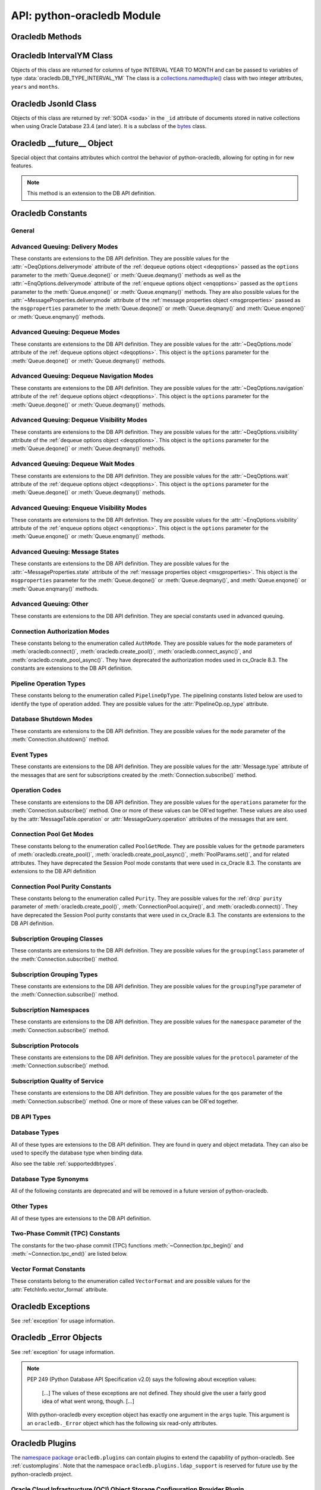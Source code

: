 .. module:: oracledb

.. _module:

****************************
API: python-oracledb Module
****************************

.. _modmeth:

Oracledb Methods
================

.. function:: Binary(string)

    Constructs an object holding a binary (long) string value.


.. function:: clientversion()

    Returns the version of the client library being used as a 5-tuple. The five
    values are the major version, minor version, update number, patch number,
    and port update number.

    .. note::

        This function can only be called when python-oracledb is in Thick
        mode. See :ref:`enablingthick`.

    If ``clientversion()`` is called when in python-oracledb Thin mode, that
    is, if :func:`oracledb.init_oracle_client()` is not called first, then an
    exception will be thrown.

    .. note::

        This method is an extension to the DB API definition.

.. function:: connect(dsn=None, pool=None, pool_alias=None, conn_class=None, \
        params=None, user=None, proxy_user=None, password=None, \
        newpassword=None, wallet_password=None, access_token=None, host=None, \
        port=1521, protocol="tcp", https_proxy=None, https_proxy_port=0, \
        service_name=None, instance_name=None, sid=None, server_type=None, \
        cclass=None, purity=oracledb.PURITY_DEFAULT, expire_time=0, \
        retry_count=0, retry_delay=1, tcp_connect_timeout=20.0, \
        ssl_server_dn_match=True, ssl_server_cert_dn=None, \
        wallet_location=None, events=False, externalauth=False, \
        mode=oracledb.AUTH_MODE_DEFAULT, disable_oob=False, \
        stmtcachesize=oracledb.defaults.stmtcachesize, edition=None, \
        tag=None, matchanytag=False, config_dir=oracledb.defaults.config_dir, \
        appcontext=[], shardingkey=[], supershardingkey=[], debug_jdwp=None, \
        connection_id_prefix=None, ssl_context=None, sdu=8192, \
        pool_boundary=None, use_tcp_fast_open=False, ssl_version=None, \
        program=oracledb.defaults.program, machine=oracledb.defaults.machine, \
        terminal=oracledb.defaults.terminal, osuser=oracledb.defaults.osuser, \
        driver_name=oracledb.defaults.driver_name, use_sni=False, \
        thick_mode_dsn_passthrough=oracledb.defaults.thick_mode_dsn_passthrough, \
        extra_auth_params=None, handle=0)

    Constructor for creating a connection to the database. Returns a
    :ref:`Connection Object <connobj>`. All parameters are optional and can be
    specified as keyword parameters.  See :ref:`standaloneconnection`
    information about connections.

    Not all parameters apply to both python-oracledb Thin and :ref:`Thick
    <enablingthick>` modes.

    Some values, such as the database host name, can be specified as
    parameters, as part of the connect string, and in the params object.  If a
    ``dsn`` (data source name) parameter is passed, the python-oracledb Thick
    mode will use the string to connect, otherwise a connection string is
    internally constructed from the individual parameters and params object
    values, with the individual parameters having precedence.  In
    python-oracledb's default Thin mode, a connection string is internally used
    that contains all relevant values specified.  The precedence in Thin mode
    is that values in any ``dsn`` parameter override values passed as
    individual parameters, which themselves override values set in the
    ``params`` parameter object. Similar precedence rules also apply to other
    values.

    The ``dsn`` (data source name) parameter is an :ref:`Oracle Net Services
    Connection String <connstr>`.  It can also be a string in the format
    ``user/password@connect_string``.

    The ``pool`` parameter is expected to be a pool object.  This parameter
    was deprecated in python-oracledb 3.0.0.  Use
    :meth:`ConnectionPool.acquire()` instead since the use of this parameter
    is the equivalent of calling this method.

    The ``pool_alias`` parameter is expected to be a string which indicates the
    name of the previously created pool in the :ref:`connection pool cache
    <connpoolcache>` from which to acquire the connection. This is identical to
    calling :meth:`ConnectionPool.acquire()`. When ``pool_alias`` is used,
    ``connect()`` supports the same parameters as
    :meth:`~ConnectionPool.acquire()` and has the same behavior.

    The ``conn_class`` parameter is expected to be Connection or a subclass of
    Connection.

    The ``params`` parameter is expected to be of type :ref:`ConnectParams
    <connparam>` and contains connection parameters that will be used when
    establishing the connection. If this parameter is not specified, the
    additional keyword parameters will be used to internally create an instance
    of ConnectParams. If both the params parameter and additional keyword
    parameters are specified, the values in the keyword parameters have
    precedence. Note that if a ``dsn`` is also supplied in python-oracledb Thin
    mode, then the values of the parameters specified (if any) within the
    ``dsn`` will override the values passed as additional keyword parameters,
    which themselves override the values set in the ``params`` parameter
    object.

    The ``user`` parameter is expected to be a string which indicates the name
    of the user to connect to. This value is used in both the python-oracledb
    Thin and Thick modes.

    The ``proxy_user`` parameter is expected to be a string which indicates the
    name of the proxy user to connect to. If this value is not specified, it
    will be parsed out of user if user is in the form "user[proxy_user]". This
    value is used in both the python-oracledb Thin and Thick modes.

    The ``password`` parameter expected to be a string which indicates the
    password for the user. This value is used in both the python-oracledb Thin
    and Thick modes.

    The ``newpassword`` parameter is expected to be a string which indicates
    the new password for the user. The new password will take effect
    immediately upon a successful connection to the database. This value is
    used in both the python-oracledb Thin and Thick modes.

    The ``wallet_password`` parameter is expected to be a string which
    indicates the password to use to decrypt the PEM-encoded wallet, if it is
    encrypted. This value is only used in python-oracledb Thin mode. The
    ``wallet_password`` parameter is not needed for cwallet.sso files that are
    used in the python-oracledb Thick mode.

    The ``access_token`` parameter is expected to be a string or a 2-tuple or
    a callable. If it is a string, it specifies an Azure AD OAuth2 token used
    for Open Authorization (OAuth 2.0) token based authentication. If it is a
    2-tuple, it specifies the token and private key strings used for Oracle
    Cloud Infrastructure (OCI) Identity and Access Management (IAM) token based
    authentication. If it is a callable, it returns either a string or a
    2-tuple used for OAuth 2.0 or OCI IAM token based authentication and is
    useful when the pool needs to expand and create new connections but the
    current authentication token has expired. This value is used in both the
    python-oracledb Thin and Thick modes.

    The ``host`` parameter is expected to be a string which specifies the name
    or IP address of the machine hosting the listener, which handles the
    initial connection to the database. This value is used in both the
    python-oracledb Thin and Thick modes.

    The ``port`` parameter is expected to be an integer which indicates the
    port number on which the listener is listening. The default value is
    *1521*. This value is used in both the python-oracledb Thin and Thick
    modes.

    The ``protocol`` parameter is expected to be one of the strings *tcp* or
    *tcps* which indicates whether to use unencrypted network traffic or
    encrypted network traffic (TLS). The default value is *tcp*. This value is
    used in both the python-oracledb Thin and Thick modes.

    The ``https_proxy`` parameter is expected to be a string which indicates
    the name or IP address of a proxy host to use for tunneling secure
    connections. This value is used in both the python-oracledb Thin and Thick
    modes.

    The ``https_proxy_port`` parameter is expected to be an integer which
    indicates the port that is to be used to communicate with the proxy host.
    The default value is *0*. This value is used in both the python-oracledb
    Thin and Thick modes.

    The ``service_name`` parameter is expected to be a string which indicates
    the service name of the database. This value is used in both the
    python-oracledb Thin and Thick modes.

    The ``instance_name`` parameter is expected to be a string which indicates
    the instance name of the database. This value is used in both the
    python-oracledb Thin and Thick modes.

    The ``sid`` parameter is expected to be a string which indicates the SID of
    the database. It is recommended to use ``service_name`` instead. This value
    is used in both the python-oracledb Thin and Thick modes.

    The ``server_type`` parameter is expected to be a string that indicates the
    type of server connection that should be established. If specified, it
    should be one of *dedicated*, *shared*, or *pooled*. This value is used in
    both the python-oracledb Thin and Thick modes.

    The ``cclass`` parameter is expected to be a string that identifies the
    connection class to use for :ref:`drcp`. This value is used in both the
    python-oracledb Thin and Thick modes.

    The ``purity`` parameter is expected to be one of the
    :ref:`oracledb.PURITY_* <drcppurityconsts>` constants that identifies the
    purity to use for DRCP. This value is used in both the python-oracledb Thin
    and Thick modes.  The purity will internally default to
    :data:`~oracledb.PURITY_SELF` for pooled connections. For standalone
    connections, the purity will internally default to
    :data:`~oracledb.PURITY_NEW`.

    The ``expire_time`` parameter is expected to be an integer which indicates
    the number of minutes between the sending of keepalive probes. If this
    parameter is set to a value greater than zero it enables keepalive. This
    value is used in both the python-oracledb Thin and Thick modes. The default
    value is *0*.

    The ``retry_count`` parameter is expected to be an integer that identifies
    the number of times that a connection attempt should be retried before the
    attempt is terminated. This value is used in both the python-oracledb Thin
    and Thick modes. The default value is *0*.

    The ``retry_delay`` parameter is expected to be an integer that identifies
    the number of seconds to wait before making a new connection attempt. This
    value is used in both the python-oracledb Thin and Thick modes. The default
    value is *1*.

    The ``tcp_connect_timeout`` parameter is expected to be a float that
    indicates the maximum number of seconds to wait for establishing a
    connection to the database host. This value is used in both the
    python-oracledb Thin and Thick modes. The default value is *20.0*.

    The ``ssl_server_dn_match`` parameter is expected to be a boolean that
    indicates whether the server certificate distinguished name (DN) should be
    matched in addition to the regular certificate verification that is
    performed. Note that if the ``ssl_server_cert_dn`` parameter is not
    provided, host name matching is performed instead. This value is used in
    both the python-oracledb Thin and Thick modes. The default value is *True*.

    The ``ssl_server_cert_dn`` parameter is expected to be a string that
    indicates the distinguished name (DN) which should be matched with the
    server. This value is ignored if the ``ssl_server_dn_match`` parameter is
    not set to the value *True*. This value is used in both the python-oracledb
    Thin and Thick modes.

    The ``wallet_location`` parameter is expected to be a string that
    identifies the directory where the wallet can be found. In python-oracledb
    Thin mode, this must be the directory of the PEM-encoded wallet file,
    ewallet.pem.  In python-oracledb Thick mode, this must be the directory of
    the file, cwallet.sso. This value is used in both the python-oracledb Thin
    and Thick modes.

    The ``events`` parameter is expected to be a boolean that specifies whether
    the events mode should be enabled. This value is only used in the
    python-oracledb Thick mode and is ignored in the Thin mode. This parameter
    is needed for continuous query notification and high availability event
    notifications. The default value is *False*.

    The ``externalauth`` parameter is a boolean that specifies whether external
    authentication should be used. This value is only used in the
    python-oracledb Thick mode and is ignored in the Thin mode. The default
    value is *False*. For standalone connections, external authentication
    occurs when the ``user`` and ``password`` attributes are not used. If these
    attributes are not used, you can optionally set the ``externalauth``
    attribute to *True*, which may aid code auditing.

    If the ``mode`` parameter is specified, it must be one of the
    :ref:`connection authorization modes <connection-authorization-modes>`
    which are defined at the module level. This value is used in both the
    python-oracledb Thin and Thick modes. The default value is
    :data:`oracledb.AUTH_MODE_DEFAULT`.

    The ``disable_oob`` parameter is expected to be a boolean that indicates
    whether out-of-band breaks should be disabled. This value is only used
    in the python-oracledb Thin mode and has no effect on Windows which
    does not support this functionality. The default value is *False*.

    The ``stmtcachesize`` parameter is expected to be an integer which
    specifies the initial size of the statement cache. This value is used in
    both the python-oracledb Thin and Thick modes. The default is the value of
    :attr:`defaults.stmtcachesize`.

    The ``edition`` parameter is expected to be a string that indicates the
    edition to use for the connection. It requires Oracle Database 11.2, or
    later. This parameter cannot be used simultaneously with the ``cclass``
    parameter.

    The ``tag`` parameter is expected to be a string that identifies the type
    of connection that should be returned from a pool. This value is only used
    in the python-oracledb Thick mode and is ignored in the Thin mode.

    The ``matchanytag`` parameter is expected to be a boolean specifying
    whether any tag can be used when acquiring a connection from the pool. This
    value is only used in the python-oracledb Thick mode when acquiring a
    connection from a pool. This value is ignored in the python-oracledb Thin
    mode. The default value is *False*.

    The ``config_dir`` parameter is expected to be a string that indicates the
    directory in which :ref:`optional configuration files <optconfigfiles>` are
    found. The default is the value of :attr:`defaults.config_dir`.

    The ``appcontext`` parameter is expected to be a list of 3-tuples that
    identifies the application context used by the connection. This parameter
    should contain namespace, name, and value and each entry in the tuple
    should be a string.

    The ``shardingkey`` parameter and ``supershardingkey`` parameters, if
    specified, are expected to be a sequence of values which identifies the
    database shard to connect to. The key values can be a list of strings,
    numbers, bytes, or dates.  These values are only used in the
    python-oracledb Thick mode and are ignored in the Thin mode. See
    :ref:`connsharding`.

    The ``debug_jdwp`` parameter is expected to be a string with the format
    `host=<host>;port=<port>` that specifies the host and port of the PL/SQL
    debugger.  This allows using the Java Debug Wire Protocol (JDWP) to debug
    PL/SQL code called by python-oracledb. This value is only used in the
    python-oracledb Thin mode.  For python-oracledb Thick mode, set the
    ``ORA_DEBUG_JDWP`` environment variable which has the same syntax. For more
    information, see :ref:`applntracing`.

    The ``connection_id_prefix`` parameter is expected to be a string and is
    added to the beginning of the generated ``connection_id`` that is sent to
    the database for `tracing <https://www.oracle.com/pls/topic/lookup?
    ctx=dblatest&id=GUID-B0FC69F9-2EBC-44E8-ACB2-62FBA14ABD5C>`__.  This value
    is only used in the python-oracledb Thin mode.

    The ``ssl_context`` parameter is expected to be an `SSLContext object
    <https://docs.python.org/3/library/ssl.html#ssl-contexts>`__ which is used
    for connecting to the database using TLS.  This SSL context will be
    modified to include the private key or any certificates found in a
    separately supplied wallet.  This parameter should only be specified if
    the default SSLContext object cannot be used.  This value is only used in
    the python-oracledb Thin mode.

    The ``sdu`` parameter is expected to be an integer that returns the
    requested size of the Session Data Unit (SDU), in bytes. The value tunes
    internal buffers used for communication to the database. Bigger values can
    increase throughput for large queries or bulk data loads, but at the cost
    of higher memory use. The SDU size that will actually be used is
    negotiated down to the lower of this value and the database network SDU
    configuration value. See the `SQL*Net documentation <https://www.oracle.
    com/pls/topic/lookup?ctx=dblatest&id=GUID-86D61D6F-AD26-421A-BABA-
    77949C8A2B04>`__ for more details. This value is used in both the
    python-oracledb Thin and Thick modes. The default value is *8192* bytes.

    The ``pool_boundary`` parameter is expected to be one of the strings
    *statement* or *transaction* which indicates when pooled :ref:`DRCP <drcp>`
    or PRCP connections can be returned to the pool.  If the value is
    *statement*, then pooled DRCP or PRCP connections are implicitly released
    back to the DRCP or PRCP pool when the connection is stateless (that is,
    there are no active cursors, active transactions, temporary tables, or
    temporary LOBs).  If the value is *transaction*, then pooled DRCP or PRCP
    connections are implicitly released back to the DRCP or PRCP pool when
    either one of the methods :meth:`Connection.commit()` or
    :meth:`Connection.rollback()` are called.  This parameter requires the use
    of DRCP or PRCP with Oracle Database 23ai (or later).  See
    :ref:`implicitconnpool` for more information.  This value is used in both
    the python-oracledb Thin and Thick modes.

    The ``use_tcp_fast_open`` parameter is expected to be a boolean which
    indicates whether to use TCP Fast Open which is an `Oracle Autonomous
    Database Serverless (ADB-S) <https://docs.oracle.com/en/cloud/paas/
    autonomous-database/serverless/adbsb/connection-tcp-fast-open.html#
    GUID-34654005-DBBA-4C49-BC6D-717F9C16A17C>`__ specific feature that can
    reduce the latency in round-trips to the database after a connection has
    been established.  This feature is only available with certain versions of
    ADB-S.  This value is used in both python-oracledb Thin and Thick modes.
    The default value is *False*.

    The ``ssl_version`` parameter is expected to be one of the constants
    *ssl.TLSVersion.TLSv1_2* or *ssl.TLSVersion.TLSv1_3* which identifies the
    TLS protocol version used.  These constants are defined in the Python
    `ssl <https://docs.python.org/3/library/ssl.html>`__ module.  This
    parameter can be specified when establishing connections with the protocol
    *tcps*.  This value is used in both python-oracledb Thin and Thick modes.
    The value *ssl.TLSVersion.TLSv1_3* requires Oracle Database 23ai.  If you
    are using python-oracledb Thick mode, Oracle Client 23ai is additionally
    required.

    The ``use_sni`` parameter is expected to be a boolean which indicates
    whether to use the TLS Server Name Indication (SNI) extension to bypass the
    second TLS negotiation that would otherwise be required. This parameter is
    used in both python-oracledb Thin and Thick modes. This parameter requires
    Oracle Database 23.7. The default value is *False*. See the `SQL*Net
    documentation <https://www.oracle.com/pls/topic/lookup?ctx=dblatest&id=
    GUID-E98F42D0-DC9D-4B52-9C66-6DE7EC5F64D6>`__ for more details.

    The ``program`` parameter is expected to be a string which specifies the
    name of the executable program or application connected to Oracle
    Database.  This value is only used in the python-oracledb Thin mode. The
    default is the value of :attr:`defaults.program`.

    The ``machine`` parameter is expected to be a string which specifies the
    machine name of the client connecting to Oracle Database.  This value is
    only used in the python-oracledb Thin mode.  The default is the value of
    :attr:`defaults.machine`.

    The ``terminal`` parameter is expected to be a string which specifies the
    terminal identifier from which the connection originates.  This value is
    only used in the python-oracledb Thin mode.  The default is the value of
    :attr:`defaults.terminal`.

    The ``osuser`` parameter is expected to be a string which specifies the
    operating system user that initiates the database connection.  This value
    is only used in the python-oracledb Thin mode.  The default value is the
    value of :attr:`defaults.osuser`.

    The ``driver_name`` parameter is expected to be a string which specifies
    the driver used by the client to connect to Oracle Database.  This value
    is used in both the python-oracledb Thin and Thick modes.  The default is
    the value of :attr:`defaults.driver_name`.

    The ``thick_mode_dsn_passthrough`` parameter is expected to be a boolean
    which indicates whether the connect string should be passed unchanged to
    the Oracle Client libraries for parsing when using python-oracledb Thick
    mode. If this parameter is set to *False* in Thick mode, connect strings
    are parsed by python-oracledb itself and a generated connect descriptor is
    sent to the Oracle Client libraries. This value is only used in the
    python-oracledb Thick mode. The default value is the value of
    :attr:`defaults.thick_mode_dsn_passthrough`. For more information, see
    :ref:`usingconfigfiles`.

    The ``extra_auth_params`` parameter is expected to be a dictionary
    containing the configuration parameters necessary for Oracle Database
    authentication using :ref:`OCI <cloudnativeauthoci>` or :ref:`Azure
    <cloudnativeauthoauth>` cloud native authentication plugins.  This value is
    used in both the python-oracledb Thin and Thick modes. See
    :ref:`tokenauth`.

    If the ``handle`` parameter is specified, it must be of type OCISvcCtx\*
    and is only of use when embedding Python in an application (like
    PowerBuilder) which has already made the connection. The connection thus
    created should *never* be used after the source handle has been closed or
    destroyed. This value is only used in the python-oracledb Thick mode and
    is ignored in the Thin mode.  It should be used with extreme caution. The
    default value is *0*.

    .. versionchanged:: 3.0.0

        The ``pool_alias``, ``instance_name``, ``use_sni``,
        ``thick_mode_dsn_passthrough``, and ``extra_auth_params`` parameters
        were added. The ``pool`` parameter was deprecated: use
        :meth:`ConnectionPool.acquire()` instead.

    .. versionchanged:: 2.5.0

        The ``program``, ``machine``, ``terminal``, ``osuser``, and
        ``driver_name`` parameters were added. Support for ``edition`` and
        ``appcontext`` was added to python-oracledb Thin mode.

    .. versionchanged:: 2.3.0

        The default value of the ``retry_delay`` parameter was changed from 0
        seconds to 1 second. The default value of the ``tcp_connect_timeout``
        parameter was changed from 60.0 seconds to 20.0 seconds. The
        ``ssl_version`` parameter was added.

    .. versionchanged:: 2.1.0

        The ``pool_boundary`` and ``use_tcp_fast_open`` parameters were added.

    .. versionchanged:: 2.0.0

        The ``ssl_context`` and ``sdu`` parameters were added.

    .. versionchanged:: 1.4.0

        The ``connection_id_prefix`` parameter was added.

.. function:: connect_async(dsn=None, pool=None, pool_alias=None, \
        conn_class=None, params=None, user=None, proxy_user=None, \
        password=None, newpassword=None, wallet_password=None, \
        access_token=None, host=None, port=1521, protocol="tcp", \
        https_proxy=None, https_proxy_port=0, service_name=None, \
        instance_name=None, sid=None, server_type=None, cclass=None, \
        purity=oracledb.PURITY_DEFAULT, expire_time=0, retry_count=0, \
        retry_delay=1, tcp_connect_timeout=20.0, ssl_server_dn_match=True, \
        ssl_server_cert_dn=None, wallet_location=None, events=False, \
        externalauth=False, mode=oracledb.AUTH_MODE_DEFAULT, \
        disable_oob=False,  stmtcachesize=oracledb.defaults.stmtcachesize, \
        edition=None, tag=None, matchanytag=False, \
        config_dir=oracledb.defaults.config_dir, appcontext=[], \
        shardingkey=[], supershardingkey=[], debug_jdwp=None, \
        connection_id_prefix=None, ssl_context=None, sdu=8192, \
        pool_boundary=None, use_tcp_fast_open=False, ssl_version=None, \
        program=oracledb.defaults.program, machine=oracledb.defaults.machine, \
        terminal=oracledb.defaults.terminal, osuser=oracledb.defaults.osuser, \
        driver_name=oracledb.defaults.driver_name, use_sni=False, \
        thick_mode_dsn_passthrough=oracledb.defaults.thick_mode_dsn_passthrough, \
        extra_auth_params=None, handle=0)

    Constructor for creating a connection to the database. Returns an
    :ref:`AsyncConnection Object <asyncconnobj>`. All parameters are optional
    and can be specified as keyword parameters.  See
    :ref:`standaloneconnection` information about connections.

    This method can only be used in python-oracledb Thin mode.

    When connecting to Oracle Autonomous Database, use Python 3.11, or later.

    .. versionadded:: 2.0.0

    Some values, such as the database host name, can be specified as
    parameters, as part of the connect string, and in the params object.
    The precedence is that values in the ``dsn`` parameter override values
    passed as individual parameters, which themselves override values set in
    the ``params`` parameter object. Similar precedence rules also apply to
    other values.

    The ``dsn`` (data source name) parameter is an :ref:`Oracle Net Services
    Connection String <connstr>`.  It can also be a string in the format
    ``user/password@connect_string``.

    The ``pool`` parameter is expected to be an AsyncConnectionPool object.
    This parameter was deprecated in python-oracledb 3.0.0.  Use
    :meth:`AsyncConnectionPool.acquire()` instead since the
    use of this parameter is the equivalent of calling this method.

    The ``pool_alias`` parameter is expected to be a string which indicates the
    name of the previously created pool in the :ref:`connection pool cache
    <connpoolcache>` from which to acquire the connection. This is identical to
    calling :meth:`AsyncConnectionPool.acquire()`. When ``pool_alias`` is used,
    ``connect_async()`` supports the same parameters as
    :meth:`~AsyncConnectionPool.acquire()` and has the same behavior.

    The ``conn_class`` parameter is expected to be AsyncConnection or a
    subclass of AsyncConnection.

    The ``params`` parameter is expected to be of type :ref:`ConnectParams
    <connparam>` and contains connection parameters that will be used when
    establishing the connection. If this parameter is not specified, the
    additional keyword parameters will be used to create an instance of
    ConnectParams. If both the params parameter and additional keyword
    parameters are specified, the values in the keyword parameters have
    precedence. Note that if a ``dsn`` is also supplied, then the values of the
    parameters specified (if any) within the ``dsn`` will override the values
    passed as additional keyword parameters, which themselves override the
    values set in the ``params`` parameter object.

    The ``user`` parameter is expected to be a string which indicates the name
    of the user to connect to.

    The ``proxy_user`` parameter is expected to be a string which indicates the
    name of the proxy user to connect to. If this value is not specified, it
    will be parsed out of user if user is in the form "user[proxy_user]".

    The ``password`` parameter expected to be a string which indicates the
    password for the user.

    The ``newpassword`` parameter is expected to be a string which indicates
    the new password for the user. The new password will take effect
    immediately upon a successful connection to the database.

    The ``wallet_password`` parameter is expected to be a string which
    indicates the password to use to decrypt the PEM-encoded wallet, if it is
    encrypted.

    The ``access_token`` parameter is expected to be a string or a 2-tuple or
    a callable. If it is a string, it specifies an Azure AD OAuth2 token used
    for Open Authorization (OAuth 2.0) token based authentication. If it is a
    2-tuple, it specifies the token and private key strings used for Oracle
    Cloud Infrastructure (OCI) Identity and Access Management (IAM) token based
    authentication. If it is a callable, it returns either a string or a
    2-tuple used for OAuth 2.0 or OCI IAM token based authentication and is
    useful when the pool needs to expand and create new connections but the
    current authentication token has expired.

    The ``host`` parameter is expected to be a string which specifies the name
    or IP address of the machine hosting the listener, which handles the
    initial connection to the database.

    The ``port`` parameter is expected to be an integer which indicates the
    port number on which the listener is listening. The default value is
    *1521*.

    The ``protocol`` parameter is expected to be one of the strings *tcp* or
    *tcps* which indicates whether to use unencrypted network traffic or
    encrypted network traffic (TLS). The default value is *tcp*.

    The ``https_proxy`` parameter is expected to be a string which indicates
    the name or IP address of a proxy host to use for tunneling secure
    connections.

    The ``https_proxy_port`` parameter is expected to be an integer which
    indicates the port that is to be used to communicate with the proxy host.
    The default value is *0*.

    The ``service_name`` parameter is expected to be a string which indicates
    the service name of the database.

    The ``instance_name`` parameter is expected to be a string which indicates
    the instance name of the database.

    The ``sid`` parameter is expected to be a string which indicates the SID of
    the database. It is recommended to use ``service_name`` instead.

    The ``server_type`` parameter is expected to be a string that indicates the
    type of server connection that should be established. If specified, it
    should be one of *dedicated*, *shared*, or *pooled*.

    The ``cclass`` parameter is expected to be a string that identifies the
    connection class to use for :ref:`drcp`.

    The ``purity`` parameter is expected to be one of the
    :ref:`oracledb.PURITY_* <drcppurityconsts>` constants that identifies the
    purity to use for DRCP. The purity will internally default to
    :data:`~oracledb.PURITY_SELF` for pooled connections. For standalone
    connections, the purity will internally default to
    :data:`~oracledb.PURITY_NEW`.

    The ``expire_time`` parameter is expected to be an integer which indicates
    the number of minutes between the sending of keepalive probes. If this
    parameter is set to a value greater than zero it enables keepalive. The
    default value is *0*.

    The ``retry_count`` parameter is expected to be an integer that identifies
    the number of times that a connection attempt should be retried before the
    attempt is terminated. The default value is *0*.

    The ``retry_delay`` parameter is expected to be an integer that identifies
    the number of seconds to wait before making a new connection attempt. The
    default value is *1*.

    The ``tcp_connect_timeout`` parameter is expected to be a float that
    indicates the maximum number of seconds to wait for establishing a
    connection to the database host. The default value is *20.0*.

    The ``ssl_server_dn_match`` parameter is expected to be a boolean that
    indicates whether the server certificate distinguished name (DN) should be
    matched in addition to the regular certificate verification that is
    performed. Note that if the ``ssl_server_cert_dn`` parameter is not
    provided, host name matching is performed instead. The default value is
    *True*.

    The ``ssl_server_cert_dn`` parameter is expected to be a string that
    indicates the distinguished name (DN) which should be matched with the
    server. This value is ignored if the ``ssl_server_dn_match`` parameter is
    not set to the value *True*.

    The ``wallet_location`` parameter is expected to be a string that
    identifies the directory where the wallet can be found. In python-oracledb
    Thin mode, this must be the directory of the PEM-encoded wallet file,
    ewallet.pem.

    The ``events`` parameter is ignored in the python-oracledb Thin mode.

    The ``externalauth`` parameter is ignored in the python-oracledb Thin mode.

    If the ``mode`` parameter is specified, it must be one of the
    :ref:`connection authorization modes <connection-authorization-modes>`
    which are defined at the module level. The default value is
    :data:`oracledb.AUTH_MODE_DEFAULT`.

    The ``disable_oob`` parameter is expected to be a boolean that indicates
    whether out-of-band breaks should be disabled. This value has no effect on
    Windows which does not support this functionality. The default value is
    *False*.

    The ``stmtcachesize`` parameter is expected to be an integer which
    specifies the initial size of the statement cache. The default is the
    value of :attr:`defaults.stmtcachesize`.

    The ``tag`` parameter is ignored in the python-oracledb Thin mode.

    The ``matchanytag`` parameter is ignored in the python-oracledb Thin mode.

    The ``config_dir`` parameter is expected to be a string that indicates the
    directory in which :ref:`optional configuration files <optconfigfiles>` are
    found. The default is the value of :attr:`defaults.config_dir`.

    The ``appcontext`` parameter is expected to be a list of 3-tuples that
    identifies the application context used by the connection. This parameter
    should contain namespace, name, and value and each entry in the tuple
    should be a string.

    The ``shardingkey`` parameter and ``supershardingkey`` parameters are
    ignored in the python-oracledb Thin mode.

    The ``debug_jdwp`` parameter is expected to be a string with the format
    `host=<host>;port=<port>` that specifies the host and port of the PL/SQL
    debugger.  This allows using the Java Debug Wire Protocol (JDWP) to debug
    PL/SQL code called by python-oracledb.

    The ``connection_id_prefix`` parameter is expected to be a string and is
    added to the beginning of the generated ``connection_id`` that is sent to
    the database for `tracing <https://www.oracle.com/pls/topic/lookup?
    ctx=dblatest&id=GUID-B0FC69F9-2EBC-44E8-ACB2-62FBA14ABD5C>`__.

    The ``ssl_context`` parameter is expected to be an SSLContext object used
    for connecting to the database using TLS.  This SSL context will be
    modified to include the private key or any certificates found in a
    separately supplied wallet. This parameter should only be specified if
    the default SSLContext object cannot be used.

    The ``sdu`` parameter is expected to be an integer that returns the
    requested size of the Session Data Unit (SDU), in bytes. The value tunes
    internal buffers used for communication to the database. Bigger values can
    increase throughput for large queries or bulk data loads, but at the cost
    of higher memory use. The SDU size that will actually be used is
    negotiated down to the lower of this value and the database network SDU
    configuration value. See the `SQL*Net documentation <https://www.oracle.
    com/pls/topic/lookup?ctx=dblatest&id=GUID-86D61D6F-AD26-421A-BABA-
    77949C8A2B04>`__ for more details. The default value is *8192* bytes.

    The ``pool_boundary`` parameter is expected to be one of the strings
    *statement* or *transaction* which indicates when pooled :ref:`DRCP <drcp>`
    or PRCP connections can be returned to the pool.  If the value is
    *statement*, then pooled DRCP or PRCP connections are implicitly released
    back to the DRCP or PRCP pool when the connection is stateless (that is,
    there are no active cursors, active transactions, temporary tables, or
    temporary LOBs).  If the value is *transaction*, then pooled DRCP or PRCP
    connections are implicitly released back to the DRCP or PRCP pool when
    either one of the methods :meth:`AsyncConnection.commit()` or
    :meth:`AsyncConnection.rollback()` are called.  This parameter requires the
    use of DRCP or PRCP with Oracle Database 23ai (or later).  See
    :ref:`implicitconnpool` for more information.  This value is used in both
    the python-oracledb Thin and Thick modes.

    The ``use_tcp_fast_open`` parameter is expected to be a boolean which
    indicates whether to use TCP Fast Open which is an `Oracle Autonomous
    Database Serverless (ADB-S) <https://docs.oracle.com/en/cloud/paas/
    autonomous-database/serverless/adbsb/connection-tcp-fast-open.html#
    GUID-34654005-DBBA-4C49-BC6D-717F9C16A17C>`__ specific feature that can
    reduce the latency in round-trips to the database after a connection has
    been established.  This feature is only available with certain versions of
    ADB-S.  This value is used in both python-oracledb Thin and Thick modes.
    The default value is *False*.

    The ``ssl_version`` parameter is expected to be one of the constants
    *ssl.TLSVersion.TLSv1_2* or *ssl.TLSVersion.TLSv1_3* which identifies the
    TLS protocol version used.  These constants are defined in the Python
    `ssl <https://docs.python.org/3/library/ssl.html>`__ module.  This
    parameter can be specified when establishing connections with the protocol
    *tcps*.  This value is used in both python-oracledb Thin and Thick modes.
    The value *ssl.TLSVersion.TLSv1_3* requires Oracle Database 23ai.  If you
    are using python-oracledb Thick mode, Oracle Client 23ai is additionally
    required.

    The ``use_sni`` parameter is expected to be a boolean which indicates
    whether to use the TLS Server Name Indication (SNI) extension to bypass the
    second TLS negotiation that would otherwise be required. This parameter is
    used in both python-oracledb Thin and Thick modes. This parameter requires
    Oracle Database 23.7. The default value is *False*. See the `SQL*Net
    documentation <https://www.oracle.com/pls/topic/lookup?ctx=dblatest&id=
    GUID-E98F42D0-DC9D-4B52-9C66-6DE7EC5F64D6>`__ for more details.

    The ``program`` parameter is expected to be a string which specifies the
    name of the executable program or application connected to Oracle
    Database.  This value is only used in the python-oracledb Thin mode. The
    default is the value of :attr:`defaults.program`.

    The ``machine`` parameter is expected to be a string which specifies the
    machine name of the client connecting to Oracle Database.  This value is
    only used in the python-oracledb Thin mode.  The default is the value of
    :attr:`defaults.machine`.

    The ``terminal`` parameter is expected to be a string which specifies the
    terminal identifier from which the connection originates.  This value is
    only used in the python-oracledb Thin mode.  The default is the value of
    :attr:`defaults.terminal`.

    The ``osuser`` parameter is expected to be a string which specifies the
    operating system user that initiates the database connection.  This value
    is only used in the python-oracledb Thin mode.  The default value is the
    value of :attr:`defaults.osuser`.

    The ``driver_name`` parameter is expected to be a string which specifies
    the driver used by the client to connect to Oracle Database.  This value
    is used in both the python-oracledb Thin and Thick modes.  The default is
    the value of :attr:`defaults.driver_name`.

    The ``extra_auth_params`` parameter is expected to be a dictionary
    containing the configuration parameters necessary for Oracle Database
    authentication using :ref:`OCI <cloudnativeauthoci>` or :ref:`Azure
    <cloudnativeauthoauth>` cloud native authentication plugins.
    This value is used in both the python-oracledb Thin and Thick modes. See
    :ref:`tokenauth`.

    The ``thick_mode_dsn_passthrough`` and ``handle`` parameters are ignored in
    python-oracledb Thin mode.

    .. versionchanged:: 3.0.0

        The ``pool_alias``, ``instance_name``, ``use_sni``,
        ``thick_mode_dsn_passthrough``, and ``extra_auth_params`` parameters
        were added. The ``pool`` parameter was deprecated: use
        :meth:`AsyncConnectionPool.acquire()` instead.

    .. versionchanged:: 2.5.0

        The ``program``, ``machine``, ``terminal``, ``osuser``, and
        ``driver_name`` parameters were added. Support for ``edition`` and
        ``appcontext`` was added.

    .. versionchanged:: 2.3.0

        The default value of the ``retry_delay`` parameter was changed from 0
        seconds to 1 second. The default value of the ``tcp_connect_timeout``
        parameter was changed from 60.0 seconds to 20.0 seconds. The
        ``ssl_version`` parameter was added.

    .. versionchanged:: 2.1.0

        The ``pool_boundary`` and ``use_tcp_fast_open`` parameters were added.

    .. versionchanged:: 2.0.0

        The ``ssl_context`` and ``sdu`` parameters were added.

    .. versionchanged:: 1.4.0

        The ``connection_id_prefix`` parameter was added.

.. function:: ConnectParams(user=None, proxy_user=None, password=None, \
        newpassword=None, wallet_password=None, access_token=None, host=None, \
        port=1521, protocol="tcp", https_proxy=None, https_proxy_port=0, \
        service_name=None, instance_name=None, sid=None, server_type=None, \
        cclass=None, purity=oracledb.PURITY_DEFAULT, expire_time=0, \
        retry_count=0, retry_delay=1, tcp_connect_timeout=20.0, \
        ssl_server_dn_match=True, ssl_server_cert_dn=None, \
        wallet_location=None, events=False, externalauth=False, \
        mode=oracledb.AUTH_MODE_DEFAULT, disable_oob=False, \
        stmtcachesize=oracledb.defaults.stmtcachesize, edition=None, \
        tag=None, matchanytag=False, config_dir=oracledb.defaults.config_dir, \
        appcontext=[], shardingkey=[], supershardingkey=[], debug_jdwp=None, \
        connection_id_prefix=None, ssl_context=None, sdu=8192, \
        pool_boundary=None, use_tcp_fast_open=False, ssl_version=None, \
        program=oracledb.defaults.program, machine=oracledb.defaults.machine, \
        terminal=oracledb.defaults.terminal, osuser=oracledb.defaults.osuser, \
        driver_name=oracledb.defaults.driver_name, use_sni=False, \
        thick_mode_dsn_passthrough=oracledb.defaults.thick_mode_dsn_passthrough, \
        extra_auth_params=None, handle=0)

    Contains all the parameters that can be used to establish a connection to
    the database.

    Creates and returns a :ref:`ConnectParams Object <connparam>`. The object
    can be passed to :meth:`oracledb.connect()`.

    All the parameters are optional.

    The ``user`` parameter is expected to be a string which indicates the name
    of the user to connect to. This value is used in both the python-oracledb
    Thin and :ref:`Thick <enablingthick>` modes.

    The ``proxy_user`` parameter is expected to be a string which indicates the
    name of the proxy user to connect to. If this value is not specified, it
    will be parsed out of user if user is in the form "user[proxy_user]". This
    value is used in both the python-oracledb Thin and Thick modes.

    The ``password`` parameter expected to be a string which indicates the
    password for the user. This value is used in both the python-oracledb Thin
    and Thick modes.

    The ``newpassword`` parameter is expected to be a string which indicates
    the new password for the user. The new password will take effect
    immediately upon a successful connection to the database. This value is
    used in both the python-oracledb Thin and Thick modes.

    The ``wallet_password`` parameter is expected to be a string which
    indicates the password to use to decrypt the PEM-encoded wallet, if it is
    encrypted. This value is only used in python-oracledb Thin mode. The
    ``wallet_password`` parameter is not needed for cwallet.sso files that are
    used in the python-oracledb Thick mode.

    The ``access_token`` parameter is expected to be a string or a 2-tuple or
    a callable. If it is a string, it specifies an Azure AD OAuth2 token used
    for Open Authorization (OAuth 2.0) token based authentication. If it is a
    2-tuple, it specifies the token and private key strings used for Oracle
    Cloud Infrastructure (OCI) Identity and Access Management (IAM) token based
    authentication. If it is a callable, it returns either a string or a
    2-tuple used for OAuth 2.0 or OCI IAM token based authentication and is
    useful when the pool needs to expand and create new connections but the
    current authentication token has expired. This value is used in both the
    python-oracledb Thin and Thick modes.

    The ``host`` parameter is expected to be a string which specifies the name
    or IP address of the machine hosting the listener, which handles the
    initial connection to the database. This value is used in both the
    python-oracledb Thin and Thick modes.

    The ``port`` parameter is expected to be an integer which indicates the
    port number on which the listener is listening. The default value is
    *1521*. This value is used in both the python-oracledb Thin and Thick
    modes.

    The ``protocol`` parameter is expected to be one of the strings *tcp* or
    *tcps* which indicates whether to use unencrypted network traffic or
    encrypted network traffic (TLS). The default value is *tcp*. This value is
    used in both the python-oracledb Thin and Thick modes.

    The ``https_proxy`` parameter is expected to be a string which indicates
    the name or IP address of a proxy host to use for tunneling secure
    connections. This value is used in both the python-oracledb Thin and Thick
    modes.

    The ``https_proxy_port`` parameter is expected to be an integer which
    indicates the port that is to be used to communicate with the proxy host.
    The default value is *0*. This value is used in both the python-oracledb Thin
    and Thick modes.

    The ``service_name`` parameter is expected to be a string which indicates
    the service name of the database. This value is used in both the
    python-oracledb Thin and Thick modes.

    The ``instance_name`` parameter is expected to be a string which indicates
    the instance name of the database. This value is used in both the
    python-oracledb Thin and Thick modes.

    The ``sid`` parameter is expected to be a string which indicates the SID of
    the database. It is recommended to use ``service_name`` instead. This value
    is used in both the python-oracledb Thin and Thick modes.

    The ``server_type`` parameter is expected to be a string that indicates the
    type of server connection that should be established. If specified, it
    should be one of *dedicated*, *shared*, or *pooled*. This value is used in
    both the python-oracledb Thin and Thick modes.

    The ``cclass`` parameter is expected to be a string that identifies the
    connection class to use for :ref:`drcp`. This value is used in both the
    python-oracledb Thin and Thick modes.

    The ``purity`` parameter is expected to be one of the
    :ref:`oracledb.PURITY_* <drcppurityconsts>` constants that identifies the
    purity to use for DRCP. This value is used in both the python-oracledb Thin
    and Thick modes.  The purity will internally default to
    :data:`~oracledb.PURITY_SELF` for pooled connections . For standalone
    connections, the purity will internally default to
    :data:`~oracledb.PURITY_NEW`.

    The ``expire_time`` parameter is expected to be an integer which indicates
    the number of minutes between the sending of keepalive probes. If this
    parameter is set to a value greater than zero it enables keepalive. This
    value is used in both the python-oracledb Thin and Thick modes. The default
    value is *0*.

    The ``retry_count`` parameter is expected to be an integer that identifies
    the number of times that a connection attempt should be retried before the
    attempt is terminated. This value is used in both the python-oracledb Thin
    and Thick modes. The default value is *0*.

    The ``retry_delay`` parameter is expected to be an integer that identifies
    the number of seconds to wait before making a new connection attempt. This
    value is used in both the python-oracledb Thin and Thick modes. The default
    value is *1*.

    The ``tcp_connect_timeout`` parameter is expected to be a float that
    indicates the maximum number of seconds to wait for establishing a
    connection to the database host. This value is used in both the
    python-oracledb Thin and Thick modes. The default value is *20.0*.

    The ``ssl_server_dn_match`` parameter is expected to be a boolean that
    indicates whether the server certificate distinguished name (DN) should be
    matched in addition to the regular certificate verification that is
    performed. Note that if the ``ssl_server_cert_dn`` parameter is not
    provided, host name matching is performed instead. This value is used in
    both the python-oracledb Thin and Thick modes. The default value is *True*.

    The ``ssl_server_cert_dn`` parameter is expected to be a string that
    indicates the distinguished name (DN) which should be matched with the
    server. This value is ignored if the ``ssl_server_dn_match`` parameter is
    not set to the value *True*. This value is used in both the python-oracledb
    Thin and Thick modes.

    The ``wallet_location`` parameter is expected to be a string that
    identifies the directory where the wallet can be found. In python-oracledb
    Thin mode, this must be the directory of the PEM-encoded wallet file,
    ewallet.pem.  In python-oracledb Thick mode, this must be the directory of
    the file, cwallet.sso. This value is used in both the python-oracledb Thin
    and Thick modes.

    The ``events`` parameter is expected to be a boolean that specifies whether
    the events mode should be enabled. This value is only used in the
    python-oracledb Thick mode. This parameter is needed for continuous
    query notification and high availability event notifications. The default
    value is *False*.

    The ``externalauth`` parameter is a boolean that specifies whether external
    authentication should be used. This value is only used in the
    python-oracledb Thick mode. The default value is *False*. For standalone
    connections, external authentication occurs when the ``user`` and
    ``password`` attributes are not used. If these attributes are not used, you
    can optionally set the ``externalauth`` attribute to *True*, which may aid
    code auditing.

    The ``mode`` parameter is expected to be an integer that identifies the
    authorization mode to use. This value is used in both the python-oracledb
    Thin and Thick modes.The default value is
    :data:`oracledb.AUTH_MODE_DEFAULT`.

    The ``disable_oob`` parameter is expected to be a boolean that indicates
    whether out-of-band breaks should be disabled. This value is only used
    in the python-oracledb Thin mode and has no effect on Windows which
    does not support this functionality. The default value is *False*.

    The ``stmtcachesize`` parameter is expected to be an integer that
    identifies the initial size of the statement cache. This value is used in
    both the python-oracledb Thin and Thick modes. The default is the value of
    :attr:`defaults.stmtcachesize`.

    The ``edition`` parameter is expected to be a string that indicates the
    edition to use for the connection. It requires Oracle Database 11.2, or
    later. This parameter cannot be used simultaneously with the ``cclass``
    parameter.

    The ``tag`` parameter is expected to be a string that identifies the type of
    connection that should be returned from a pool. This value is only used
    in the python-oracledb Thick mode.

    The ``matchanytag`` parameter is expected to be a boolean specifying
    whether any tag can be used when acquiring a connection from the pool. This
    value is only used in the python-oracledb Thick mode when acquiring a
    connection from a pool. The default value is *False*.

    The ``config_dir`` parameter is expected to be a string that indicates the
    directory in which the :ref:`tnsnames.ora <optnetfiles>` configuration file
    is located.

    The ``appcontext`` parameter is expected to be a list of 3-tuples that
    identifies the application context used by the connection. This parameter
    should contain namespace, name, and value and each entry in the tuple
    should be a string.

    The ``shardingkey`` parameter and ``supershardingkey`` parameters, if
    specified, are expected to be a sequence of values which identifies the
    database shard to connect to. The key values can be a list of strings,
    numbers, bytes, or dates.  These values are only used in the
    python-oracledb Thick mode and are ignored in the Thin mode.  See
    :ref:`connsharding`.

    The ``debug_jdwp`` parameter is expected to be a string with the format
    `host=<host>;port=<port>` that specifies the host and port of the PL/SQL
    debugger.  This allows using the Java Debug Wire Protocol (JDWP) to debug
    PL/SQL code invoked by python-oracledb. This value is only used in the
    python-oracledb Thin mode.  For python-oracledb Thick mode, set the
    ``ORA_DEBUG_JDWP`` environment variable which has the same syntax. For more
    information, see :ref:`applntracing`.

    The ``connection_id_prefix`` parameter is expected to be a string and is
    added to the beginning of the generated ``connection_id`` that is sent to
    the database for `tracing <https://www.oracle.com/pls/topic/lookup?
    ctx=dblatest&id=GUID-B0FC69F9-2EBC-44E8-ACB2-62FBA14ABD5C>`__.  This value
    is only used in the python-oracledb Thin mode.

    The ``ssl_context`` parameter is expected to be an `SSLContext object
    <https://docs.python.org/3/library/ssl.html#ssl-contexts>`__ which is used
    for connecting to the database using TLS.  This SSL context will be
    modified to include the private key or any certificates found in a
    separately supplied wallet.  This parameter should only be specified if
    the default SSLContext object cannot be used.  This value is only used in
    the python-oracledb Thin mode.

    The ``sdu`` parameter is expected to be an integer that returns the
    requested size of the Session Data Unit (SDU), in bytes. The value tunes
    internal buffers used for communication to the database. Bigger values can
    increase throughput for large queries or bulk data loads, but at the cost
    of higher memory use. The SDU size that will actually be used is
    negotiated down to the lower of this value and the database network SDU
    configuration value. See the `SQL*Net documentation <https://www.oracle.
    com/pls/topic/lookup?ctx=dblatest&id=GUID-86D61D6F-AD26-421A-BABA-
    77949C8A2B04>`__ for more details. This value is used in both the
    python-oracledb Thin and Thick modes. The default value is *8192* bytes.

    The ``pool_boundary`` parameter is expected to be one of the strings
    *statement* or *transaction* which indicates when pooled :ref:`DRCP <drcp>`
    or PRCP connections can be returned to the pool.  If the value is
    *statement*, then pooled DRCP or PRCP connections are implicitly released
    back to the DRCP or PRCP pool when the connection is stateless (that is,
    there are no active cursors, active transactions, temporary tables, or
    temporary LOBs).  If the value is *transaction*, then pooled DRCP or PRCP
    connections are implicitly released back to the DRCP or PRCP pool when
    either one of the methods :meth:`Connection.commit()` or
    :meth:`Connection.rollback()` are called.  This parameter requires the use
    of DRCP or PRCP with Oracle Database 23ai (or later).  See
    :ref:`implicitconnpool` for more information.  This value is used in both
    the python-oracledb Thin and Thick modes.

    The ``use_tcp_fast_open`` parameter is expected to be a boolean which
    indicates whether to use TCP Fast Open which is an `Oracle Autonomous
    Database Serverless (ADB-S) <https://docs.oracle.com/en/cloud/paas/
    autonomous-database/serverless/adbsb/connection-tcp-fast-open.html#
    GUID-34654005-DBBA-4C49-BC6D-717F9C16A17C>`__ specific feature that can
    reduce the latency in round-trips to the database after a connection has
    been established.  This feature is only available with certain versions of
    ADB-S.  This value is used in both python-oracledb Thin and Thick modes.
    The default value is *False*.

    The ``ssl_version`` parameter is expected to be one of the constants
    *ssl.TLSVersion.TLSv1_2* or *ssl.TLSVersion.TLSv1_3* which identifies the
    TLS protocol version used.  These constants are defined in the Python
    `ssl <https://docs.python.org/3/library/ssl.html>`__ module.  This
    parameter can be specified when establishing connections with the protocol
    "tcps".  This value is used in both python-oracledb Thin and Thick modes.
    The value *ssl.TLSVersion.TLSv1_3* requires Oracle Database 23ai.  If you
    are using python-oracledb Thick mode, Oracle Client 23ai is additionally
    required.

    The ``use_sni`` parameter is expected to be a boolean which indicates
    whether to use the TLS Server Name Indication (SNI) extension to bypass the
    second TLS negotiation that would otherwise be required. This parameter is
    used in both python-oracledb Thin and Thick modes. This parameter requires
    Oracle Database 23.7. The default value is *False*. See the `SQL*Net
    documentation <https://www.oracle.com/pls/topic/lookup?ctx=dblatest&id=
    GUID-E98F42D0-DC9D-4B52-9C66-6DE7EC5F64D6>`__ for more details.

    The ``program`` parameter is expected to be a string which specifies the
    name of the executable program or application connected to Oracle
    Database.  This value is only used in the python-oracledb Thin mode. The
    default is the value of :attr:`defaults.program`.

    The ``machine`` parameter is expected to be a string which specifies the
    machine name of the client connecting to Oracle Database.  This value is
    only used in the python-oracledb Thin mode.  The default is the value of
    :attr:`defaults.machine`.

    The ``terminal`` parameter is expected to be a string which specifies the
    terminal identifier from which the connection originates.  This value is
    only used in the python-oracledb Thin mode.  The default is the value of
    :attr:`defaults.terminal`.

    The ``osuser`` parameter is expected to be a string which specifies the
    operating system user that initiates the database connection.  This value
    is only used in the python-oracledb Thin mode.  The default value is the
    value of :attr:`defaults.osuser`.

    The ``driver_name`` parameter is expected to be a string which specifies
    the driver used by the client to connect to Oracle Database.  This value
    is used in both the python-oracledb Thin and Thick modes.  The default is
    the value of :attr:`defaults.driver_name`.

    The ``thick_mode_dsn_passthrough`` parameter is expected to be a boolean
    which indicates whether the connect string should be passed unchanged to
    the Oracle Client libraries for parsing when using python-oracledb Thick
    mode. If this parameter is set to *False* in Thick mode, connect strings
    are parsed by python-oracledb itself and a generated connect descriptor is
    sent to the Oracle Client libraries. This value is only used in the
    python-oracledb Thick mode. The default value is the value of
    :attr:`defaults.thick_mode_dsn_passthrough`. For more information, see
    :ref:`usingconfigfiles`.

    The ``extra_auth_params`` parameter is expected to be a dictionary
    containing the configuration parameters necessary for Oracle Database
    authentication using :ref:`OCI <cloudnativeauthoci>` or :ref:`Azure
    <cloudnativeauthoauth>` cloud native authentication plugins.  This value is
    used in both the python-oracledb Thin and Thick modes. See
    :ref:`tokenauth`.

    The ``handle`` parameter is expected to be an integer which represents a
    pointer to a valid service context handle. This value is only used in the
    python-oracledb Thick mode.  It should be used with extreme caution. The
    default value is *0*.

    .. versionchanged:: 3.0.0

        The ``instance_name``, ``use_sni``, ``thick_mode_dsn_passthrough`` and
        ``extra_auth_params`` parameters were added.

    .. versionchanged:: 2.5.0

        The ``program``, ``machine``, ``terminal``, ``osuser``, and
        ``driver_name`` parameters were added. Support for ``edition`` and
        ``appcontext`` was added to python-oracledb Thin mode.

    .. versionchanged:: 2.3.0

        The default value of the ``retry_delay`` parameter was changed from 0
        seconds to 1 second. The default value of the ``tcp_connect_timeout``
        parameter was changed from 60.0 seconds to 20.0 seconds. The
        ``ssl_version`` parameter was added.

    .. versionchanged:: 2.1.0

        The ``pool_boundary`` and ``use_tcp_fast_open`` parameters were added.

    .. versionchanged:: 2.0.0

        The ``ssl_context`` and ``sdu`` parameters were added.

    .. versionchanged:: 1.4.0

        The ``connection_id_prefix`` parameter was added.

.. function:: create_pipeline()

    Creates a :ref:`pipeline object <pipelineobjs>` which can be used to
    process a set of operations against a database.

    .. versionadded:: 2.4.0

.. function:: create_pool(dsn=None, pool_class=oracledb.ConnectionPool, \
        pool_alias=None, params=None, min=1, max=2, increment=1, \
        connectiontype=oracledb.Connection, \
        getmode=oracledb.POOL_GETMODE_WAIT, homogeneous=True, timeout=0, \
        wait_timeout=0, max_lifetime_session=0, session_callback=None, \
        max_sessions_per_shard=0, soda_metadata_cache=False, ping_interval=60, \
        ping_timeout=5000, user=None, proxy_user=None, password=None, \
        newpassword=None, wallet_password=None, access_token=None, host=None, \
        port=1521, protocol="tcp", https_proxy=None, https_proxy_port=0, \
        service_name=None, instance_name=None, sid=None, server_type=None, \
        cclass=None, purity=oracledb.PURITY_DEFAULT, expire_time=0, \
        retry_count=0, retry_delay=1, tcp_connect_timeout=20.0, \
        ssl_server_dn_match=True, ssl_server_cert_dn=None, \
        wallet_location=None, events=False, externalauth=False, \
        mode=oracledb.AUTH_MODE_DEFAULT, disable_oob=False, \
        stmtcachesize=oracledb.defaults.stmtcachesize, edition=None, \
        tag=None, matchanytag=False, config_dir=oracledb.defaults.config_dir, \
        appcontext=[], shardingkey=[], supershardingkey=[], debug_jdwp=None, \
        connection_id_prefix=None, ssl_context=None, sdu=8192, \
        pool_boundary=None, use_tcp_fast_open=False, ssl_version=None, \
        program=oracledb.defaults.program, machine=oracledb.defaults.machine, \
        terminal=oracledb.defaults.terminal, osuser=oracledb.defaults.osuser, \
        driver_name=oracledb.defaults.driver_name, use_sni=False, \
        thick_mode_dsn_passthrough=oracledb.defaults.thick_mode_dsn_passthrough, \
        extra_auth_params=None, handle=0)

    Creates a connection pool with the supplied parameters and returns the
    :ref:`ConnectionPool object <connpool>` for the pool.  See :ref:`Connection
    pooling <connpooling>` for more information.

    This function is the equivalent of the ``cx_Oracle.SessionPool()``
    function.  The use of ``SessionPool()`` has been deprecated in
    python-oracledb.

    Not all parameters apply to both python-oracledb Thin and :ref:`Thick
    <enablingthick>` modes.

    Some values, such as the database host name, can be specified as
    parameters, as part of the connect string, and in the params object.  If a
    ``dsn`` (data source name) parameter is passed, the python-oracledb Thick
    mode will use the string to connect, otherwise a connection string is
    internally constructed from the individual parameters and params object
    values, with the individual parameters having precedence.  In
    python-oracledb's default Thin mode, a connection string is internally used
    that contains all relevant values specified.  The precedence in Thin mode
    is that values in any ``dsn`` parameter override values passed as
    individual parameters, which themselves override values set in the
    ``params`` parameter object. Similar precedence rules also apply to other
    values.

    Python-oracledb connection pools must be created, used and closed within
    the same process. Sharing pools or connections across processes has
    unpredictable behavior.  Using connection pools in multi-threaded
    architectures is supported.  Multi-process architectures that cannot be
    converted to threading may get some benefit from :ref:`drcp`.

    In python-oracledb Thick mode, connection pooling is handled by Oracle's
    `Session pooling <https://www.oracle.com/pls/topic/lookup?
    ctx=dblatest&id=GUID-F9662FFB-EAEF-495C-96FC-49C6D1D9625C>`__ technology.
    This allows python-oracledb applications to support features like
    `Application Continuity <https://www.oracle.com/pls/topic/lookup?
    ctx=dblatest&id=GUID-A8DD9422-2F82-42A9-9555-134296416E8F>`__.

    The ``user``, ``password``, and ``dsn`` parameters are the same as for
    :meth:`oracledb.connect()`.

    The ``pool_class`` parameter is expected to be a
    :ref:`ConnectionPool Object <connpool>` or a subclass of ConnectionPool.

    The ``pool_alias`` parameter is expected to be a string representing the
    name used to store and reference the pool in the python-oracledb connection
    pool cache. If this parameter is not specified, then the pool will not be
    added to the cache. The value of this parameter can be used with the
    :meth:`oracledb.get_pool()` and :meth:`oracledb.connect()` methods to
    access the pool.  See :ref:`connpoolcache`.

    The ``params`` parameter is expected to be of type :ref:`PoolParams
    <poolparam>` and contains parameters that are used to create the pool.
    If this parameter is not specified, the additional keyword parameters will
    be used to create an instance of PoolParams. If both the params parameter
    and additional keyword parameters are specified, the values in the keyword
    parameters have precedence. Note that if a ``dsn`` is also supplied, then
    in the python-oracledb Thin mode, the values of the parameters specified
    (if any) within the ``dsn`` will override the values passed as additional
    keyword parameters, which themselves override the values set in the
    ``params`` parameter object.

    The ``min``, ``max`` and ``increment`` parameters control pool growth
    behavior. A fixed pool size where ``min`` equals ``max`` is
    :ref:`recommended <connpoolsize>` to help prevent connection storms and to
    help overall system stability. The ``min`` parameter is the number of
    connections opened when the pool is created. The default value of the
    ``min`` parameter is *1*. The ``increment`` parameter is the number of
    connections that are opened whenever a connection request exceeds the
    number of currently open connections. The default value of the
    ``increment`` parameter is *1*.  The ``max`` parameter is the maximum number
    of connections that can be open in the connection pool. The default value
    of the ``max`` parameter is *2*.

    If the ``connectiontype`` parameter is specified, all calls to
    :meth:`ConnectionPool.acquire()` will create connection objects of that
    type, rather than the base type defined at the module level.

    The ``getmode`` parameter determines the behavior of
    :meth:`ConnectionPool.acquire()`.  One of the constants
    :data:`oracledb.POOL_GETMODE_WAIT`, :data:`oracledb.POOL_GETMODE_NOWAIT`,
    :data:`oracledb.POOL_GETMODE_FORCEGET`, or
    :data:`oracledb.POOL_GETMODE_TIMEDWAIT`. The default value is
    :data:`oracledb.POOL_GETMODE_WAIT`.

    The ``homogeneous`` parameter is a boolean that indicates whether the
    connections are homogeneous (same user) or heterogeneous (multiple
    users). The default value is *True*.

    The ``timeout`` parameter is the length of time (in seconds) that a
    connection may remain idle in the pool before it is terminated. This
    applies only when the pool has more than ``min`` connections open, allowing
    it to shrink to the specified minimum size. The default value is *0*
    seconds. A value of *0* means there is no limit.

    The ``wait_timeout`` parameter is the length of time (in milliseconds) that
    a caller should wait when acquiring a connection from the pool with
    ``getmode`` set to :data:`oracledb.POOL_GETMODE_TIMEDWAIT`. The default
    value is *0* milliseconds.

    The ``max_lifetime_session`` parameter is the length of time (in seconds)
    that a pooled connection may exist since first being created. The default
    value is *0*. A value of *0* means that there is no limit. Connections
    become candidates for termination when they are acquired or released back
    to the pool and have existed for longer than ``max_lifetime_session``
    seconds. In python-oracledb Thick mode, Oracle Client libraries 12.1 or
    later must be used and, prior to Oracle Client 21, cleanup only occurs when
    the pool is accessed.

    The ``session_callback`` parameter is a callable that is invoked when a
    connection is returned from the pool for the first time, or when the
    connection tag differs from the one requested.

    The ``max_sessions_per_shard`` parameter is the maximum number of
    connections that may be associated with a particular shard. This value is
    only used in the python-oracledb Thick mode and is ignored in the
    python-oracledb Thin mode. The default value is *0*.

    The ``soda_metadata_cache`` parameter is a boolean that indicates whether
    or not the SODA metadata cache should be enabled. This value is only used
    in the python-oracledb Thick mode and is ignored in the python-oracledb
    Thin mode. The default value is *False*.

    The ``ping_interval`` parameter is the length of time (in seconds) after
    which an unused connection in the pool will be a candidate for pinging when
    :meth:`ConnectionPool.acquire()` is called. If the ping to the database
    indicates the connection is not alive a replacement connection will be
    returned by :meth:`~ConnectionPool.acquire()`. If ``ping_interval`` is a
    negative value, then the ping functionality will be disabled. The default
    value is *60* seconds.

    The ``ping_timeout`` parameter is the maximum length of time (in
    milliseconds) that :meth:`ConnectionPool.acquire()` waits for a connection
    to respond to any internal ping to the database. If the ping does not
    respond within the specified time, then the connection is destroyed and
    :meth:`~ConnectionPool.acquire()` returns a different connection. This
    value is used in both the python-oracledb Thin and Thick modes. The default
    value is *5000* milliseconds.

    The ``proxy_user`` parameter is expected to be a string which indicates the
    name of the proxy user to connect to. If this value is not specified, it
    will be parsed out of user if user is in the form "user[proxy_user]". This
    value is used in both the python-oracledb Thin and Thick modes.

    The ``newpassword`` parameter is expected to be a string which indicates
    the new password for the user. The new password will take effect
    immediately upon a successful connection to the database. This value is
    used in both the python-oracledb Thin and Thick modes.

    The ``wallet_password`` parameter is expected to be a string which
    indicates the password to use to decrypt the PEM-encoded wallet, if it is
    encrypted. This value is only used in python-oracledb Thin mode. The
    ``wallet_password`` parameter is not needed for cwallet.sso files that are
    used in the python-oracledb Thick mode.

    The ``access_token`` parameter is expected to be a string or a 2-tuple or
    a callable. If it is a string, it specifies an Azure AD OAuth2 token used
    for Open Authorization (OAuth 2.0) token based authentication. If it is a
    2-tuple, it specifies the token and private key strings used for Oracle
    Cloud Infrastructure (OCI) Identity and Access Management (IAM) token based
    authentication. If it is a callable, it returns either a string or a
    2-tuple used for OAuth 2.0 or OCI IAM token based authentication and is
    useful when the pool needs to expand and create new connections but the
    current authentication token has expired. This value is used in both the
    python-oracledb Thin and Thick modes.

    The ``host`` parameter is expected to be a string which specifies the name
    or IP address of the machine hosting the listener, which handles the
    initial connection to the database. This value is used in both the
    python-oracledb Thin and Thick modes.

    The ``port`` parameter is expected to be an integer which indicates the
    port number on which the listener is listening. The default value is
    *1521*. This value is used in both the python-oracledb Thin and Thick
    modes.

    The ``protocol`` parameter is expected to be one of the strings *tcp* or
    *tcps* which indicates whether to use unencrypted network traffic or
    encrypted network traffic (TLS). The default value is *tcp*. This value is
    used in both the python-oracledb Thin and Thick modes.

    The ``https_proxy`` parameter is expected to be a string which indicates
    the name or IP address of a proxy host to use for tunneling secure
    connections. This value is used in both the python-oracledb Thin and Thick
    modes.

    The ``https_proxy_port`` parameter is expected to be an integer which
    indicates the port that is to be used to communicate with the proxy host.
    The default value is *0*. This value is used in both the python-oracledb
    Thin and Thick modes.

    The ``service_name`` parameter is expected to be a string which indicates
    the service name of the database. This value is used in both the
    python-oracledb Thin and Thick modes.

    The ``instance_name`` parameter is expected to be a string which indicates
    the instance name of the database. This value is used in both the
    python-oracledb Thin and Thick modes.

    The ``sid`` parameter is expected to be a string which indicates the SID of
    the database. It is recommended to use ``service_name`` instead. This value
    is used in both the python-oracledb Thin and Thick modes.

    The ``server_type`` parameter is expected to be a string that indicates the
    type of server connection that should be established. If specified, it
    should be one of *dedicated*, *shared*, or *pooled*. This value is used in
    both the python-oracledb Thin and Thick modes.

    The ``cclass`` parameter is expected to be a string that identifies the
    connection class to use for :ref:`drcp`. This value is used in both the
    python-oracledb Thin and Thick modes.

    The ``purity`` parameter is expected to be one of the
    :ref:`oracledb.PURITY_* <drcppurityconsts>` constants that identifies the
    purity to use for DRCP. This value is used in both the python-oracledb Thin
    and Thick modes.  The purity will internally default to
    :data:`~oracledb.PURITY_SELF` for pooled connections.

    The ``expire_time`` parameter is expected to be an integer which indicates
    the number of minutes between the sending of keepalive probes. If this
    parameter is set to a value greater than zero it enables keepalive. This
    value is used in both the python-oracledb Thin and Thick modes. The default
    value is *0* minutes.

    The ``retry_count`` parameter is expected to be an integer that identifies
    the number of times that a connection attempt should be retried before the
    attempt is terminated. This value is used in both the python-oracledb Thin
    and Thick modes. The default value is *0*.

    The ``retry_delay`` parameter is expected to be an integer that identifies
    the number of seconds to wait before making a new connection attempt. This
    value is used in both the python-oracledb Thin and Thick modes. The default
    value is *1* seconds.

    The ``tcp_connect_timeout`` parameter is expected to be a float that
    indicates the maximum number of seconds to wait for establishing a
    connection to the database host. This value is used in both the
    python-oracledb Thin and Thick modes. The default value is *20.0* seconds.

    The ``ssl_server_dn_match`` parameter is expected to be a boolean that
    indicates whether the server certificate distinguished name (DN) should be
    matched in addition to the regular certificate verification that is
    performed. Note that if the ``ssl_server_cert_dn`` parameter is not
    provided, host name matching is performed instead. This value is used in
    both the python-oracledb Thin and Thick modes. The default value is *True*.

    The ``ssl_server_cert_dn`` parameter is expected to be a string that
    indicates the distinguished name (DN) which should be matched with the
    server. This value is ignored if the ``ssl_server_dn_match`` parameter is
    not set to the value *True*. This value is used in both the python-oracledb
    Thin and Thick modes.

    The ``wallet_location`` parameter is expected to be a string that
    identifies the directory where the wallet can be found. In python-oracledb
    Thin mode, this must be the directory of the PEM-encoded wallet file,
    ewallet.pem.  In python-oracledb Thick mode, this must be the directory of
    the file, cwallet.sso. This value is used in both the python-oracledb Thin
    and Thick modes.

    The ``events`` parameter is expected to be a boolean that specifies whether
    the events mode should be enabled. This value is only used in the
    python-oracledb Thick mode and is ignored in the Thin mode. This parameter
    is needed for continuous query notification and high availability event
    notifications. The default value is *False*.

    The ``externalauth`` parameter is a boolean that determines whether to use
    external authentication. This value is only used in python-oracledb Thick
    mode and is ignored in Thin mode. The default value is *False*. For pooled
    connections in Thick mode, external authentication requires the use of a
    heterogeneous pool. For this reason, you must set the ``homogeneous``
    parameter to *False*. See :ref:`extauth`.

    If the ``mode`` parameter is specified, it must be one of the
    :ref:`connection authorization modes <connection-authorization-modes>`
    which are defined at the module level. This value is used in both the
    python-oracledb Thin and Thick modes.The default value is
    :data:`oracledb.AUTH_MODE_DEFAULT`.

    The ``disable_oob`` parameter is expected to be a boolean that indicates
    whether out-of-band breaks should be disabled. This value is only used
    in the python-oracledb Thin mode and has no effect on Windows which
    does not support this functionality. The default value is *False*.

    The ``stmtcachesize`` parameter is expected to be an integer which
    specifies the initial size of the statement cache. This value is used in
    both the python-oracledb Thin and Thick modes. The default is the value of
    :attr:`defaults.stmtcachesize`.

    The ``edition`` parameter is expected to be a string that indicates the
    edition to use for the connection. It requires Oracle Database 11.2, or
    later. This parameter cannot be used simultaneously with the ``cclass``
    parameter.

    The ``tag`` parameter is expected to be a string that identifies the type
    of connection that should be returned from a pool. This value is only used
    in the python-oracledb Thick mode and is ignored in the Thin mode.

    The ``matchanytag`` parameter is expected to be a boolean specifying
    whether any tag can be used when acquiring a connection from the pool. This
    value is only used in the python-oracledb Thick mode when acquiring a
    connection from a pool. This value is ignored in the python-oracledb Thin
    mode.  The default value is *False*.

    The ``config_dir`` parameter is expected to be a string that indicates the
    directory in which the :ref:`tnsnames.ora <optnetfiles>` configuration file
    is located. The default is the value of :attr:`defaults.config_dir`.

    The ``appcontext`` parameter is expected to be a list of 3-tuples that
    identifies the application context used by the connection. This parameter
    should contain namespace, name, and value and each entry in the tuple
    should be a string.

    The ``shardingkey`` parameter and ``supershardingkey`` parameters, if
    specified, are expected to be a sequence of values which identifies the
    database shard to connect to. The key values can be a list of strings,
    numbers, bytes, or dates.  These values are only used in the
    python-oracledb Thick mode and are ignored in the Thin mode.  See
    :ref:`connsharding`.

    The ``debug_jdwp`` parameter is expected to be a string with the format
    `host=<host>;port=<port>` that specifies the host and port of the PL/SQL
    debugger.  This allows using the Java Debug Wire Protocol (JDWP) to debug
    PL/SQL code invoked by python-oracledb. This value is only used in the
    python-oracledb Thin mode.  For python-oracledb Thick mode, set the
    ``ORA_DEBUG_JDWP`` environment variable which has the same syntax. For more
    information, see :ref:`applntracing`.

    The ``connection_id_prefix`` parameter is expected to be a string and is
    added to the beginning of the generated ``connection_id`` that is sent to
    the database for `tracing <https://www.oracle.com/pls/topic/lookup?
    ctx=dblatest&id=GUID-B0FC69F9-2EBC-44E8-ACB2-62FBA14ABD5C>`__.  This value
    is only used in the python-oracledb Thin mode.

    The ``ssl_context`` parameter is expected to be an `SSLContext object
    <https://docs.python.org/3/library/ssl.html#ssl-contexts>`__ which is used
    for connecting to the database using TLS.  This SSL context will be
    modified to include the private key or any certificates found in a
    separately supplied wallet.  This parameter should only be specified if
    the default SSLContext object cannot be used.  This value is only used in
    the python-oracledb Thin mode.

    The ``sdu`` parameter is expected to be an integer that returns the
    requested size of the Session Data Unit (SDU), in bytes. The value tunes
    internal buffers used for communication to the database. Bigger values can
    increase throughput for large queries or bulk data loads, but at the cost
    of higher memory use. The SDU size that will actually be used is
    negotiated down to the lower of this value and the database network SDU
    configuration value. See the `SQL*Net documentation <https://www.oracle.
    com/pls/topic/lookup?ctx=dblatest&id=GUID-86D61D6F-AD26-421A-BABA-
    77949C8A2B04>`__ for more details. This value is used in both the
    python-oracledb Thin and Thick modes. The default value is *8192* bytes.

    The ``pool_boundary`` parameter is expected to be one of the strings
    *statement* or *transaction* which indicates when pooled :ref:`DRCP <drcp>`
    or PRCP connections can be returned to the pool.  If the value is
    *statement*, then pooled DRCP or PRCP connections are implicitly released
    back to the DRCP or PRCP pool when the connection is stateless (that is,
    there are no active cursors, active transactions, temporary tables, or
    temporary LOBs).  If the value is *transaction*, then pooled DRCP or PRCP
    connections are implicitly released back to the DRCP or PRCP pool when
    either one of the methods :meth:`Connection.commit()` or
    :meth:`Connection.rollback()` are called.  This parameter requires the use
    of DRCP or PRCP with Oracle Database 23ai (or later).  See
    :ref:`implicitconnpool` for more information.  This value is used in both
    the python-oracledb Thin and Thick modes.

    The ``use_tcp_fast_open`` parameter is expected to be a boolean which
    indicates whether to use TCP Fast Open which is an `Oracle Autonomous
    Database Serverless (ADB-S) <https://docs.oracle.com/en/cloud/paas/
    autonomous-database/serverless/adbsb/connection-tcp-fast-open.html#
    GUID-34654005-DBBA-4C49-BC6D-717F9C16A17C>`__ specific feature that can
    reduce the latency in round-trips to the database after a connection has
    been established.  This feature is only available with certain versions of
    ADB-S.  This value is used in both python-oracledb Thin and Thick modes.
    The default value is *False*.

    The ``ssl_version`` parameter is expected to be one of the constants
    *ssl.TLSVersion.TLSv1_2* or *ssl.TLSVersion.TLSv1_3* which identifies the
    TLS protocol version used.  These constants are defined in the Python
    `ssl <https://docs.python.org/3/library/ssl.html>`__ module.  This
    parameter can be specified when establishing connections with the protocol
    "tcps".  This value is used in both python-oracledb Thin and Thick modes.
    The value *ssl.TLSVersion.TLSv1_3* requires Oracle Database 23ai.  If you
    are using python-oracledb Thick mode, Oracle Client 23ai is additionally
    required.

    The ``use_sni`` parameter is expected to be a boolean which indicates
    whether to use the TLS Server Name Indication (SNI) extension to bypass the
    second TLS negotiation that would otherwise be required. This parameter is
    used in both python-oracledb Thin and Thick modes. This parameter requires
    Oracle Database 23.7. The default value is *False*. See the `SQL*Net
    documentation <https://www.oracle.com/pls/topic/lookup?ctx=dblatest&id=
    GUID-E98F42D0-DC9D-4B52-9C66-6DE7EC5F64D6>`__ for more details.

    The ``program`` parameter is expected to be a string which specifies the
    name of the executable program or application connected to Oracle
    Database.  This value is only used in the python-oracledb Thin mode. The
    default is the value of :attr:`defaults.program`.

    The ``machine`` parameter is expected to be a string which specifies the
    machine name of the client connecting to Oracle Database.  This value is
    only used in the python-oracledb Thin mode.  The default is the value of
    :attr:`defaults.machine`.

    The ``terminal`` parameter is expected to be a string which specifies the
    terminal identifier from which the connection originates.  This value is
    only used in the python-oracledb Thin mode.  The default is the value of
    :attr:`defaults.terminal`.

    The ``osuser`` parameter is expected to be a string which specifies the
    operating system user that initiates the database connection.  This value
    is only used in the python-oracledb Thin mode.  The default value is the
    value of :attr:`defaults.osuser`.

    The ``driver_name`` parameter is expected to be a string which specifies
    the driver used by the client to connect to Oracle Database.  This value
    is used in both the python-oracledb Thin and Thick modes.  The default is
    the value of :attr:`defaults.driver_name`.

    The ``thick_mode_dsn_passthrough`` parameter is expected to be a boolean
    which indicates whether the connect string should be passed unchanged to
    the Oracle Client libraries for parsing when using python-oracledb Thick
    mode. If this parameter is set to *False* in Thick mode, connect strings
    are parsed by python-oracledb itself and a generated connect descriptor is
    sent to the Oracle Client libraries. This value is only used in the
    python-oracledb Thick mode. The default value is
    :attr:`defaults.thick_mode_dsn_passthrough`. For more information, see
    :ref:`usingconfigfiles`.

    The ``extra_auth_params`` parameter is expected to be a dictionary
    containing the configuration parameters necessary for Oracle Database
    authentication using :ref:`OCI <cloudnativeauthoci>` or :ref:`Azure
    <cloudnativeauthoauth>` cloud native authentication plugins.  This value is
    used in both the python-oracledb Thin and Thick modes. See
    :ref:`tokenauth`.

    If the ``handle`` parameter is specified, it must be of type OCISvcCtx\*
    and is only of use when embedding Python in an application (like
    PowerBuilder) which has already made the connection. The connection thus
    created should *never* be used after the source handle has been closed or
    destroyed. This value is only used in the python-oracledb Thick mode and
    is ignored in the Thin mode. It should be used with extreme caution. The
    default value is *0*.

    .. versionchanged:: 3.0.0

        The ``pool_alias``, ``instance_name``, ``use_sni``,
        ``thick_mode_dsn_passthrough``, and ``extra_auth_params`` parameters
        were added.

    .. versionchanged:: 2.5.0

        The ``program``, ``machine``, ``terminal``, ``osuser``, and
        ``driver_name`` parameters were added. Support for ``edition`` and
        ``appcontext`` was added to python-oracledb Thin mode.

    .. versionchanged:: 2.3.0

        The default value of the ``retry_delay`` parameter was changed from *0*
        seconds to *1* second. The default value of the ``tcp_connect_timeout``
        parameter was changed from *60.0* seconds to *20.0* seconds. The
        ``ping_timeout`` and ``ssl_version`` parameters were added.

    .. versionchanged:: 2.1.0

        The ``pool_boundary`` and ``use_tcp_fast_open`` parameters were added.

    .. versionchanged:: 2.0.0

        The ``ssl_context`` and ``sdu`` parameters were added.

    .. versionchanged:: 1.4.0

        The ``connection_id_prefix`` parameter was added.

.. function:: create_pool_async(dsn=None, \
        pool_class=oracledb.AsyncConnectionPool, pool_alias=None, \
        params=None, min=1, max=2, increment=1, \
        connectiontype=oracledb.AsyncConnection, \
        getmode=oracledb.POOL_GETMODE_WAIT, homogeneous=True, timeout=0, \
        wait_timeout=0, max_lifetime_session=0, session_callback=None, \
        max_sessions_per_shard=0, soda_metadata_cache=False, ping_interval=60, \
        ping_timeout=5000, user=None, proxy_user=None, password=None, \
        newpassword=None, wallet_password=None, access_token=None, host=None, \
        port=1521, protocol="tcp", https_proxy=None, https_proxy_port=0, \
        service_name=None, instance_name=None, sid=None, server_type=None, \
        cclass=None, purity=oracledb.PURITY_DEFAULT, expire_time=0, \
        retry_count=0, retry_delay=1, tcp_connect_timeout=20.0, \
        ssl_server_dn_match=True, ssl_server_cert_dn=None, \
        wallet_location=None, events=False, externalauth=False, \
        mode=oracledb.AUTH_MODE_DEFAULT, disable_oob=False, \
        stmtcachesize=oracledb.defaults.stmtcachesize, edition=None, \
        tag=None, matchanytag=False, config_dir=oracledb.defaults.config_dir, \
        appcontext=[], shardingkey=[], supershardingkey=[], debug_jdwp=None, \
        connection_id_prefix=None, ssl_context=None, sdu=8192, \
        pool_boundary=None, use_tcp_fast_open=False, ssl_version=None, \
        program=oracledb.defaults.program, machine=oracledb.defaults.machine, \
        terminal=oracledb.defaults.terminal, osuser=oracledb.defaults.osuser, \
        driver_name=oracledb.defaults.driver_name, use_sni=False, \
        thick_mode_dsn_passthrough=oracledb.defaults.thick_mode_dsn_passthrough, \
        extra_auth_params=None, handle=0)

    Creates a connection pool with the supplied parameters and returns the
    :ref:`AsyncConnectionPool object <asyncconnpoolobj>` for the pool.
    ``create_pool_async()`` is a synchronous method. See
    :ref:`Connection pooling <asyncconnpool>` for more information.

    This method can only be used in python-oracledb Thin mode.

    When connecting to Oracle Autonomous Database, use Python 3.11, or later.

    .. versionadded:: 2.0.0

    Some values, such as the database host name, can be specified as
    parameters, as part of the connect string, and in the params object.
    The precedence is that values in the ``dsn`` parameter override values
    passed as individual parameters, which themselves override values set in
    the ``params`` parameter object. Similar precedence rules also apply to
    other values.

    The ``user``, ``password``, and ``dsn`` parameters are the same as for
    :meth:`oracledb.connect()`.

    The ``pool_class`` parameter is expected to be an
    :ref:`AsyncConnectionPool Object <asyncconnpoolobj>` or a subclass of
    AsyncConnectionPool.

    The ``pool_alias`` parameter is expected to be a string representing the
    name used to store and reference the pool in the python-oracledb connection
    pool cache. If this parameter is not specified, then the pool will not be
    added to the cache. The value of this parameter can be used with the
    :meth:`oracledb.get_pool()` and :meth:`oracledb.connect_async()` methods to
    access the pool.  See :ref:`connpoolcache`.

    The ``params`` parameter is expected to be of type :ref:`PoolParams
    <poolparam>` and contains parameters that are used to create the pool.
    If this parameter is not specified, the additional keyword parameters will
    be used to create an instance of PoolParams. If both the params parameter
    and additional keyword parameters are specified, the values in the keyword
    parameters have precedence. Note that if a ``dsn`` is also supplied, then
    the values of the parameters specified (if any) within the ``dsn`` will
    override the values passed as additional keyword parameters, which
    themselves override the values set in the ``params`` parameter object.

    The ``min``, ``max`` and ``increment`` parameters control pool growth
    behavior. A fixed pool size where ``min`` equals ``max`` is
    :ref:`recommended <connpoolsize>` to help prevent connection storms and to
    help overall system stability. The ``min`` parameter is the number of
    connections opened when the pool is created. The default value of the
    ``min`` parameter is *1*. The ``increment`` parameter is the number of
    connections that are opened whenever a connection request exceeds the
    number of currently open connections. The default value of the
    ``increment`` parameter is *1*.  The ``max`` parameter is the maximum number
    of connections that can be open in the connection pool. The default value
    of the ``max`` parameter is *2*.

    If the ``connectiontype`` parameter is specified, all calls to
    :meth:`AsyncConnectionPool.acquire()` will create connection objects of
    that type, rather than the base type defined at the module level.

    The ``getmode`` parameter determines the behavior of
    :meth:`AsyncConnectionPool.acquire()`.  One of the constants
    :data:`oracledb.POOL_GETMODE_WAIT`, :data:`oracledb.POOL_GETMODE_NOWAIT`,
    :data:`oracledb.POOL_GETMODE_FORCEGET`, or
    :data:`oracledb.POOL_GETMODE_TIMEDWAIT`. The default value is
    :data:`oracledb.POOL_GETMODE_WAIT`.

    The ``homogeneous`` parameter is a boolean that indicates whether the
    connections are homogeneous (same user) or heterogeneous (multiple
    users). The default value is *True*.

    The ``timeout`` parameter is the length of time (in seconds) that a
    connection may remain idle in the pool before it is terminated. This
    applies only when the pool has more than ``min`` connections open, allowing
    it to shrink to the specified minimum size. The default value is *0*
    seconds. A value of *0* means there is no limit.

    The ``wait_timeout`` parameter is the length of time (in milliseconds) that
    a caller should wait when acquiring a connection from the pool with
    ``getmode`` set to :data:`oracledb.POOL_GETMODE_TIMEDWAIT`. The default
    value is *0* milliseconds.

    The ``max_lifetime_session`` parameter is the length of time (in seconds)
    that a pooled connection may exist since first being created. The default
    value is *0*. A value of *0* means that there is no limit. Connections
    become candidates for termination when they are acquired or released back
    to the pool and have existed for longer than ``max_lifetime_session``
    seconds. In python-oracledb Thick mode, Oracle Client libraries 12.1 or
    later must be used and, prior to Oracle Client 21, cleanup only occurs when
    the pool is accessed.

    The ``session_callback`` parameter is a callable that is invoked when a
    connection is returned from the pool for the first time, or when the
    connection tag differs from the one requested.

    The ``max_sessions_per_shard`` parameter is ignored in the python-oracledb
    Thin mode.

    The ``soda_metadata_cache`` parameter is ignored in the python-oracledb
    Thin mode.

    The ``ping_interval`` parameter is the length of time (in seconds) after
    which an unused connection in the pool will be a candidate for pinging when
    :meth:`AsyncConnectionPool.acquire()` is called. If the ping to the
    database indicates the connection is not alive a replacement connection
    will be returned by :meth:`~AsyncConnectionPool.acquire()`. If
    ``ping_interval`` is a negative value, then the ping functionality will be
    disabled. The default value is *60* seconds.

    The ``ping_timeout`` parameter is the maximum length of time (in
    milliseconds) that :meth:`AsyncConnectionPool.acquire()` waits for a
    connection to respond to any internal ping to the database. If the ping
    does not respond within the specified time, then the connection is
    destroyed and :meth:`~AsyncConnectionPool.acquire()` returns a different
    connection. This value is used in both the python-oracledb Thin and Thick
    modes. The default value is *5000* milliseconds.

    The ``proxy_user`` parameter is expected to be a string which indicates the
    name of the proxy user to connect to. If this value is not specified, it
    will be parsed out of user if user is in the form "user[proxy_user]".

    The ``newpassword`` parameter is expected to be a string which indicates
    the new password for the user. The new password will take effect
    immediately upon a successful connection to the database.

    The ``wallet_password`` parameter is expected to be a string which
    indicates the password to use to decrypt the PEM-encoded wallet, if it is
    encrypted.

    The ``access_token`` parameter is expected to be a string or a 2-tuple or
    a callable. If it is a string, it specifies an Azure AD OAuth2 token used
    for Open Authorization (OAuth 2.0) token based authentication. If it is a
    2-tuple, it specifies the token and private key strings used for Oracle
    Cloud Infrastructure (OCI) Identity and Access Management (IAM) token based
    authentication. If it is a callable, it returns either a string or a
    2-tuple used for OAuth 2.0 or OCI IAM token based authentication and is
    useful when the pool needs to expand and create new connections but the
    current authentication token has expired.

    The ``host`` parameter is expected to be a string which specifies the name
    or IP address of the machine hosting the listener, which handles the
    initial connection to the database.

    The ``port`` parameter is expected to be an integer which indicates the
    port number on which the listener is listening. The default value is
    *1521*.

    The ``protocol`` parameter is expected to be one of the strings *tcp* or
    *tcps* which indicates whether to use unencrypted network traffic or
    encrypted network traffic (TLS). The default value is *tcp*.

    The ``https_proxy`` parameter is expected to be a string which indicates
    the name or IP address of a proxy host to use for tunneling secure
    connections.

    The ``https_proxy_port`` parameter is expected to be an integer which
    indicates the port that is to be used to communicate with the proxy host.
    The default value is *0*.

    The ``service_name`` parameter is expected to be a string which indicates
    the service name of the database.

    The ``instance_name`` parameter is expected to be a string which indicates
    the instance name of the database.

    The ``sid`` parameter is expected to be a string which indicates the SID of
    the database. It is recommended to use ``service_name`` instead.

    The ``server_type`` parameter is expected to be a string that indicates the
    type of server connection that should be established. If specified, it
    should be one of *dedicated*, *shared*, or *pooled*.

    The ``cclass`` parameter is expected to be a string that identifies the
    connection class to use for :ref:`drcp`.

    The ``purity`` parameter is expected to be one of the
    :ref:`oracledb.PURITY_* <drcppurityconsts>` constants that identifies the
    purity to use for DRCP. The purity will internally default to
    :data:`~oracledb.PURITY_SELF` for pooled connections.

    The ``expire_time`` parameter is expected to be an integer which indicates
    the number of minutes between the sending of keepalive probes. If this
    parameter is set to a value greater than zero it enables keepalive. The
    default value is *0* minutes.

    The ``retry_count`` parameter is expected to be an integer that identifies
    the number of times that a connection attempt should be retried before the
    attempt is terminated. The default value is *0*.

    The ``retry_delay`` parameter is expected to be an integer that identifies
    the number of seconds to wait before making a new connection attempt. The
    default value is *1* seconds.

    The ``tcp_connect_timeout`` parameter is expected to be a float that
    indicates the maximum number of seconds to wait for establishing a
    connection to the database host. The default value is *20.0* seconds.

    The ``ssl_server_dn_match`` parameter is expected to be a boolean that
    indicates whether the server certificate distinguished name (DN) should be
    matched in addition to the regular certificate verification that is
    performed. Note that if the ``ssl_server_cert_dn`` parameter is not
    provided, host name matching is performed instead. The default value is
    *True*.

    The ``ssl_server_cert_dn`` parameter is expected to be a string that
    indicates the distinguished name (DN) which should be matched with the
    server. This value is ignored if the ``ssl_server_dn_match`` parameter is
    not set to the value *True*.

    The ``wallet_location`` parameter is expected to be a string that
    identifies the directory where the wallet can be found. In python-oracledb
    Thin mode, this must be the directory of the PEM-encoded wallet file,
    ewallet.pem.

    The ``events`` parameter is ignored in the python-oracledb Thin mode.

    The ``externalauth`` parameter is ignored in the python-oracledb Thin mode.

    If the ``mode`` parameter is specified, it must be one of the
    :ref:`connection authorization modes <connection-authorization-modes>`
    which are defined at the module level. The default value is
    :data:`oracledb.AUTH_MODE_DEFAULT`.

    The ``disable_oob`` parameter is expected to be a boolean that indicates
    whether out-of-band breaks should be disabled. This value has no effect
    on Windows which does not support this functionality. The default value
    is *False*.

    The ``stmtcachesize`` parameter is expected to be an integer which
    specifies the initial size of the statement cache. The default is the
    value of :attr:`defaults.stmtcachesize`.

    The ``tag`` parameter is ignored in the python-oracledb Thin mode.

    The ``matchanytag`` parameter is ignored in the python-oracledb Thin mode.

    The ``config_dir`` parameter is expected to be a string that indicates the
    directory in which the :ref:`tnsnames.ora <optnetfiles>` configuration file
    is located.

    The ``appcontext`` parameter is expected to be a list of 3-tuples that
    identifies the application context used by the connection. This parameter
    should contain namespace, name, and value and each entry in the tuple
    should be a string.

    The ``shardingkey`` parameter and ``supershardingkey`` parameters are
    ignored in the python-oracledb Thin mode.

    The ``debug_jdwp`` parameter is expected to be a string with the format
    `host=<host>;port=<port>` that specifies the host and port of the PL/SQL
    debugger.  This allows using the Java Debug Wire Protocol (JDWP) to debug
    PL/SQL code invoked by python-oracledb.

    The ``connection_id_prefix`` parameter is expected to be a string and is
    added to the beginning of the generated ``connection_id`` that is sent to
    the database for `tracing <https://www.oracle.com/pls/topic/lookup?
    ctx=dblatest&id=GUID-B0FC69F9-2EBC-44E8-ACB2-62FBA14ABD5C>`__.

    The ``ssl_context`` parameter is expected to be an SSLContext object used
    for connecting to the database using TLS.  This SSL context will be
    modified to include the private key or any certificates found in a
    separately supplied wallet. This parameter should only be specified if
    the default SSLContext object cannot be used.

    The ``sdu`` parameter is expected to be an integer that returns the
    requested size of the Session Data Unit (SDU), in bytes. The value tunes
    internal buffers used for communication to the database. Bigger values can
    increase throughput for large queries or bulk data loads, but at the cost
    of higher memory use. The SDU size that will actually be used is
    negotiated down to the lower of this value and the database network SDU
    configuration value. See the `SQL*Net documentation <https://www.oracle.
    com/pls/topic/lookup?ctx=dblatest&id=GUID-86D61D6F-AD26-421A-BABA-
    77949C8A2B04>`__ for more details. The default value is *8192* bytes.

    The ``pool_boundary`` parameter is expected to be one of the strings
    *statement* or *transaction* which indicates when pooled :ref:`DRCP <drcp>`
    or PRCP connections can be returned to the pool.  If the value is
    *statement*, then pooled DRCP or PRCP connections are implicitly released
    back to the DRCP or PRCP pool when the connection is stateless (that is,
    there are no active cursors, active transactions, temporary tables, or
    temporary LOBs).  If the value is *transaction*, then pooled DRCP or PRCP
    connections are implicitly released back to the DRCP or PRCP pool when
    either one of the methods :meth:`AsyncConnection.commit()` or
    :meth:`AsyncConnection.rollback()` are called.  This parameter requires the
    use of DRCP or PRCP with Oracle Database 23ai (or later).  See
    :ref:`implicitconnpool` for more information.  This value is used in both
    the python-oracledb Thin and Thick modes.

    The ``use_tcp_fast_open`` parameter is expected to be a boolean which
    indicates whether to use TCP Fast Open which is an `Oracle Autonomous
    Database Serverless (ADB-S) <https://docs.oracle.com/en/cloud/paas/
    autonomous-database/serverless/adbsb/connection-tcp-fast-open.html#
    GUID-34654005-DBBA-4C49-BC6D-717F9C16A17C>`__ specific feature that can
    reduce the latency in round-trips to the database after a connection has
    been established.  This feature is only available with certain versions of
    ADB-S.  This value is used in both python-oracledb Thin and Thick modes.
    The default value is *False*.

    The ``ssl_version`` parameter is expected to be one of the constants
    *ssl.TLSVersion.TLSv1_2* or *ssl.TLSVersion.TLSv1_3* which identifies the
    TLS protocol version used.  These constants are defined in the Python
    `ssl <https://docs.python.org/3/library/ssl.html>`__ module.  This
    parameter can be specified when establishing connections with the protocol
    *tcps*.  This value is used in both python-oracledb Thin and Thick modes.
    The value *ssl.TLSVersion.TLSv1_3* requires Oracle Database 23ai.  If you
    are using python-oracledb Thick mode, Oracle Client 23ai is additionally
    required.

    The ``use_sni`` parameter is expected to be a boolean which indicates
    whether to use the TLS Server Name Indication (SNI) extension to bypass the
    second TLS negotiation that would otherwise be required. This parameter is
    used in both python-oracledb Thin and Thick modes. This parameter requires
    Oracle Database 23.7. The default value is *False*. See the `SQL*Net
    documentation <https://www.oracle.com/pls/topic/lookup?ctx=dblatest&id=
    GUID-E98F42D0-DC9D-4B52-9C66-6DE7EC5F64D6>`__ for more details.

    The ``program`` parameter is expected to be a string which specifies the
    name of the executable program or application connected to Oracle
    Database.  This value is only used in the python-oracledb Thin mode. The
    default is the value of :attr:`defaults.program`.

    The ``machine`` parameter is expected to be a string which specifies the
    machine name of the client connecting to Oracle Database.  This value is
    only used in the python-oracledb Thin mode.  The default is the value of
    :attr:`defaults.machine`.

    The ``terminal`` parameter is expected to be a string which specifies the
    terminal identifier from which the connection originates.  This value is
    only used in the python-oracledb Thin mode.  The default is the value of
    :attr:`defaults.terminal`.

    The ``osuser`` parameter is expected to be a string which specifies the
    operating system user that initiates the database connection.  This value
    is only used in the python-oracledb Thin mode.  The default value is the
    value of :attr:`defaults.osuser`.

    The ``driver_name`` parameter is expected to be a string which specifies
    the driver used by the client to connect to Oracle Database.  This value
    is used in both the python-oracledb Thin and Thick modes.  The default is
    the value of :attr:`defaults.driver_name`.

    The ``extra_auth_params`` parameter is expected to be a dictionary
    containing the configuration parameters necessary for Oracle Database
    authentication using :ref:`OCI <cloudnativeauthoci>` or :ref:`Azure
    <cloudnativeauthoauth>` cloud native authentication plugins.  This value is
    used in both the python-oracledb Thin and Thick modes. See
    :ref:`tokenauth`.

    The ``handle`` and ``thick_mode_dsn_passthrough`` parameters are ignored in
    python-oracledb Thin mode.

    .. versionchanged:: 3.0.0

        The ``pool_alias``, ``instance_name``, ``use_sni``,
        ``thick_mode_dsn_passthrough``, and ``extra_auth_params`` parameters
        were added.

    .. versionchanged:: 2.5.0

        The ``program``, ``machine``, ``terminal``, ``osuser``, and
        ``driver_name`` parameters were added. Support for ``edition`` and
        ``appcontext`` was added.

    .. versionchanged:: 2.3.0

        The default value of the ``retry_delay`` parameter was changed from 0
        seconds to 1 second. The default value of the ``tcp_connect_timeout``
        parameter was changed from 60.0 seconds to 20.0 seconds. The
        ``ping_timeout`` and ``ssl_version`` parameters were added.

    .. versionchanged:: 2.1.0

        The ``pool_boundary`` and ``use_tcp_fast_open`` parameters were added.

    .. versionchanged:: 2.0.0

        The ``ssl_context`` and ``sdu`` parameters were added.

    .. versionchanged:: 1.4.0

        The ``connection_id_prefix`` parameter was added.

.. function:: Cursor(connection)

    Constructor for creating a cursor.  Returns a new
    :ref:`cursor object <cursorobj>` using the connection.

    .. note::

        This method is an extension to the DB API definition.


.. function:: Date(year, month, day)

    Constructs an object holding a date value.


.. function:: DateFromTicks(ticks)

    Constructs an object holding a date value from the given ticks value
    (number of seconds since the epoch; see the documentation of the standard
    Python time module for details).


.. function:: enable_thin_mode()

    Makes python-oracledb be in Thin mode. After this method is called, Thick
    mode cannot be enabled. If python-oracledb is already in Thick mode, then
    calling ``enable_thin_mode()`` will fail. If Thin mode connections have
    already been opened, or a connection pool created in Thin mode, then
    calling ``enable_thin_mode()`` is a no-op.

    Since python-oracledb defaults to Thin mode, almost all applications do not
    need to call this method. However, because it bypasses python-oracledb's
    internal mode-determination heuristic, it may be useful for applications
    with multiple threads that concurrently create :ref:`standalone connections
    <standaloneconnection>` when the application starts.

    See :ref:`enablingthin` for more information.

    .. versionadded:: 2.5.0

.. function:: get_pool(pool_alias)

    Returns a :ref:`ConnectionPool object <connpool>` from the python-oracledb
    pool cache. The pool must have been previously created by passing the same
    ``pool_alias`` value to :meth:`oracledb.create_pool()` or
    :meth:`oracledb.create_pool_async()`.

    If a pool with the given name does not exist, *None* is returned.

    See :ref:`connpoolcache` for more information.

    .. versionadded:: 3.0.0

.. function:: init_oracle_client(lib_dir=None, config_dir=None, \
        error_url=None, driver_name=None)

    Enables python-oracledb Thick mode by initializing the Oracle Client
    library, see :ref:`enablingthick`. If a standalone connection or pool has
    already been created in Thin mode, ``init_oracle_client()`` will raise an
    exception and python-oracledb will remain in Thin mode.

    If a standalone connection or pool has *not* already been created in Thin
    mode, but ``init_oracle_client()`` raises an exception, python-oracledb
    will remain in Thin mode but further calls to ``init_oracle_client()`` can
    be made, if desired.

    The ``init_oracle_client()`` method can be called multiple times in each
    Python process as long as the arguments are the same each time.

    The ``lib_dir`` parameter is a string or a bytes object that specifies the
    directory containing Oracle Client libraries.  If the ``lib_dir`` parameter
    is set, then the specified directory is the only one searched for the
    Oracle Client libraries; otherwise, the operating system library search
    path is used to locate the Oracle Client library.  If you are using Python
    3.11 and later, then the value specified in this parameter is encoded
    using `locale.getencoding() <https://docs.python.org/3/library/locale.html
    #locale.getencoding>`__.  For all other Python versions, the encoding
    "utf-8" is used.  If a bytes object is specified in this parameter, then
    this value will be used as is without any encoding.

    The ``config_dir`` parameter is a string or a bytes object that specifies
    the directory in which the
    :ref:`Optional Oracle Net Configuration <optnetfiles>` and
    :ref:`Optional Oracle Client Configuration <optclientfiles>` files reside.
    If the ``config_dir`` parameter is set, then the specified directory is
    used to find Oracle Client library configuration files.  This is
    equivalent to setting the environment variable ``TNS_ADMIN`` and overrides
    any value already set in ``TNS_ADMIN``.  If this parameter is not set, the
    :ref:`Oracle standard <usingconfigfiles>` way of locating Oracle Client
    library configuration files is used.  If you are using Python 3.11 and
    later, then the value specified in this parameter is encoded using
    `locale.getencoding() <https://docs.python.org/3/library/locale.html#
    locale.getencoding>`__.  For all other Python versions, the encoding
    "utf-8" is used.  If a bytes object is specified in this parameter, then
    this value will be used as is without any encoding.

    The ``error_url`` parameter is a string that specifies the URL which is
    included in the python-oracledb exception message if the Oracle Client
    libraries cannot be loaded.  If the ``error_url`` parameter is set, then
    the specified value is included in the message of the exception raised
    when the Oracle Client library cannot be loaded; otherwise, the
    :ref:`installation` URL is included.  This parameter lets your application
    display custom installation instructions.

    The ``driver_name`` parameter is a string that specifies the driver name
    value. If the ``driver_name`` parameter is set, then the specified value
    can be found in database views that give information about connections.
    For example, it is in the CLIENT_DRIVER column of the
    V$SESSION_CONNECT_INFO view. From Oracle Database 12.2, the name displayed
    can be 30 characters.  The standard is to set this value to ``"<name> :
    version>"``, where <name> is the name of the driver and <version> is its
    version. There should be a single space character before and after the
    colon. If this parameter is not set, then the value specified in
    :attr:`oracledb.defaults.driver_name <defaults.driver_name>` is used. If
    the value of this attribute is *None*, then the default value in
    python-oracledb Thick mode is like "python-oracledb thk : <version>". See
    :ref:`otherinit`.

    At successful completion of a call to ``oracledb.init_oracle_client()``,
    the attribute :attr:`defaults.config_dir` will be set as determined below
    (first one wins):

    - the value of the ``oracledb.init_oracle_client()`` parameter
      ``config_dir``, if one was passed.

    - the value of :attr:`defaults.config_dir` if it has one. I.e.
      :attr:`defaults.config_dir` remains unchanged after
      ``oracledb.init_oracle_client()`` completes.

    - the value of the environment variable ``$TNS_ADMIN``, if it is set.

    - the value of ``$ORACLE_HOME/network/admin`` if the environment variable
      ``$ORACLE_HOME`` is set.

    - the directory of the loaded Oracle Client library, appended with
      ``network/admin``. Note this directory is not determinable on AIX.

    - otherwise the value *None* is used. (Leaving :attr:`defaults.config_dir`
      unchanged).

    .. note::

        This method is an extension to the DB API definition.

    .. versionchanged:: 3.0.0

        At completion of the method, the value of :attr:`defaults.config_dir`
        may get changed by python-oracledb.

    .. versionchanged:: 2.5.0

        The values supplied to the ``lib_dir`` and ``config_dir`` parameters
        are encoded using the encoding returned by `locale.getencoding()
        <https://docs.python.org/3/library/locale.html#locale.getencoding>`__
        for Python 3.11 and higher; for all other versions, the encoding
        "utf-8" is used.  These values may also be supplied as a ``bytes``
        object, in which case they will be used as is.

.. function:: is_thin_mode()

    Returns a boolean indicating if Thin mode is in use.

    Immediately after python-oracledb is imported, this function will return
    *True* indicating that python-oracledb defaults to Thin mode. If
    :func:`oracledb.init_oracle_client()` is called, then a subsequent call to
    ``is_thin_mode()`` will return False indicating that Thick mode is
    enabled. Once the first standalone connection or connection pool is
    created, or a call to ``oracledb.init_oracle_client()`` is made, then
    python-oracledb’s mode is fixed and the value returned by
    ``is_thin_mode()`` will never change for the lifetime of the process.

    The attribute :attr:`Connection.thin` can be used to check a connection's
    mode. The attribute :attr:`ConnectionPool.thin` can be used to check a
    pool's mode.

    .. note::

        This method is an extension to the DB API definition.

    .. versionadded:: 1.1.0


.. function:: makedsn(host, port, sid=None, service_name=None, region=None, \
        sharding_key=None, super_sharding_key=None)

    Returns a string suitable for use as the ``dsn`` parameter for
    :meth:`~oracledb.connect()`. This string is identical to the strings that
    are defined by the Oracle names server or defined in the ``tnsnames.ora``
    file.

    .. deprecated:: python-oracledb 1.0

    Use the :meth:`oracledb.ConnectParams()` method instead.

    .. note::

        This method is an extension to the DB API definition.

.. function:: PoolParams(min=1, max=2, increment=1, connectiontype=None, \
        getmode=oracledb.POOL_GETMODE_WAIT, homogeneous=True, timeout=0, \
        wait_timeout=0, max_lifetime_session=0, session_callback=None, \
        max_sessions_per_shard=0, soda_metadata_cache=False, \
        ping_interval=60, ping_timeout=5000, user=None, proxy_user=Nonde, \
        password=None, newpassword=None, wallet_password=None, \
        access_token=None, host=None, port=1521, protocol="tcp", \
        https_proxy=None, https_proxy_port=0, service_name=None, \
        instance_name=None, sid=None, server_type=None, cclass=None, \
        purity=oracledb.PURITY_DEFAULT, expire_time=0, retry_count=0, \
        retry_delay=1, tcp_connect_timeout=20.0, ssl_server_dn_match=True, \
        ssl_server_cert_dn=None, wallet_location=None, events=False, \
        externalauth=False, mode=oracledb.AUTH_MODE_DEFAULT, \
        disable_oob=False, stmtcachesize=oracledb.defaults.stmtcachesize, \
        edition=None, tag=None, matchanytag=False, \
        config_dir=oracledb.defaults.config_dir, appcontext=[], \
        shardingkey=[], supershardingkey=[], debug_jdwp=None, \
        connection_id_prefix=None, ssl_context=None, sdu=8192, \
        pool_boundary=None, use_tcp_fast_open=False, ssl_version=None, \
        program=oracledb.defaults.program, machine=oracledb.defaults.machine, \
        terminal=oracledb.defaults.terminal, osuser=oracledb.defaults.osuser, \
        driver_name=oracledb.defaults.driver_name, use_sni=False, \
        thick_mode_dsn_passthrough=oracledb.defaults.thick_mode_dsn_passthrough, \
        extra_auth_params=None, handle=0)

    Creates and returns a :ref:`PoolParams Object <poolparam>`. The object
    can be passed to :meth:`oracledb.create_pool()`.

    All the parameters are optional.

    The ``min`` parameter is the minimum number of connections that the pool
    should contain. The default value is *1*.

    The ``max`` parameter is the maximum number of connections that the pool
    should contain. The default value is *2*.

    The ``increment`` parameter is the number of connections that should be
    added to the pool whenever a new connection needs to be created. The
    default value is *1*.

    The ``connectiontype`` parameter is the class of the connection that should
    be returned during calls to :meth:`ConnectionPool.acquire()`. It must be a
    Connection or a subclass of Connection.

    The ``getmode`` parameter determines the behavior of
    :meth:`ConnectionPool.acquire()`.  One of the constants
    :data:`oracledb.POOL_GETMODE_WAIT`, :data:`oracledb.POOL_GETMODE_NOWAIT`,
    :data:`oracledb.POOL_GETMODE_FORCEGET`, or
    :data:`oracledb.POOL_GETMODE_TIMEDWAIT`. The default value is
    :data:`oracledb.POOL_GETMODE_WAIT`.

    The ``homogeneous`` parameter is a boolean that indicates whether the
    connections are homogeneous (same user) or heterogeneous (multiple users).
    The default value is *True*.

    The ``timeout`` parameter is the length of time (in seconds) that a
    connection may remain idle in the pool before it is terminated. This
    applies only when the pool has more than ``min`` connections open, allowing
    it to shrink to the specified minimum size. The default value is *0*
    seconds. A value of *0* means there is no limit.

    The ``wait_timeout`` parameter is the length of time (in milliseconds) that
    a caller should wait when acquiring a connection from the pool with
    ``getmode`` set to :data:`oracledb.POOL_GETMODE_TIMEDWAIT`. The default
    value is *0* milliseconds.

    The ``max_lifetime_session`` parameter is the length of time (in seconds)
    that a pooled connection may exist since first being created. The default
    value is *0*. A value of *0* means that there is no limit. Connections
    become candidates for termination when they are acquired or released back
    to the pool and have existed for longer than ``max_lifetime_session``
    seconds. In python-oracledb Thick mode, Oracle Client libraries 12.1 or
    later must be used and, prior to Oracle Client 21, cleanup only occurs when
    the pool is accessed.

    The ``session_callback`` parameter is a callable that is invoked when a
    connection is returned from the pool for the first time, or when the
    connection tag differs from the one requested.

    The ``max_sessions_per_shard`` parameter is the maximum number of
    connections that may be associated with a particular shard. The default
    value is *0*.

    The ``soda_metadata_cache`` parameter is a boolean that indicates whether
    or not the SODA metadata cache should be enabled. The default value is
    *False*.

    The ``ping_interval`` parameter is the length of time (in seconds) after
    which an unused connection in the pool will be a candidate for pinging when
    :meth:`ConnectionPool.acquire()` is called. If the ping to the database
    indicates the connection is not alive a replacement connection will be
    returned by :meth:`ConnectionPool.acquire()`. If ping_interval is a
    negative value, then the ping functionality will be disabled. The default
    value is *60* seconds.

    The ``ping_timeout`` parameter is the maximum length of time (in
    milliseconds) that :meth:`ConnectionPool.acquire()` waits for a connection
    to respond to any internal ping to the database. If the ping does not
    respond within the specified time, then the connection is destroyed and
    :meth:`~ConnectionPool.acquire()` returns a different connection. This
    value is used in both the python-oracledb Thin and Thick modes. The default
    value is *5000* milliseconds.

    The ``user`` parameter is expected to be a string which indicates the name
    of the user to connect to. This value is used in both the python-oracledb
    Thin and Thick modes.

    The ``proxy_user`` parameter is expected to be a string which indicates the
    name of the proxy user to connect to. If this value is not specified, it
    will be parsed out of user if user is in the form "user[proxy_user]". This
    value is used in both the python-oracledb Thin and Thick modes.

    The ``password`` parameter expected to be a string which indicates the
    password for the user. This value is used in both the python-oracledb Thin
    and Thick modes.

    The ``newpassword`` parameter is expected to be a string which indicates
    the new password for the user. The new password will take effect
    immediately upon a successful connection to the database. This value is
    used in both the python-oracledb Thin and Thick modes.

    The ``wallet_password`` parameter is expected to be a string which
    indicates the password to use to decrypt the PEM-encoded wallet, if it is
    encrypted. This value is only used in python-oracledb Thin mode. The
    ``wallet_password`` parameter is not needed for cwallet.sso files that are
    used in the python-oracledb Thick mode.

    The ``access_token`` parameter is expected to be a string or a 2-tuple or
    a callable. If it is a string, it specifies an Azure AD OAuth2 token used
    for Open Authorization (OAuth 2.0) token based authentication. If it is a
    2-tuple, it specifies the token and private key strings used for Oracle
    Cloud Infrastructure (OCI) Identity and Access Management (IAM) token based
    authentication. If it is a callable, it returns either a string or a
    2-tuple used for OAuth 2.0 or OCI IAM token based authentication and is
    useful when the pool needs to expand and create new connections but the
    current authentication token has expired. This value is used in both the
    python-oracledb Thin and Thick modes.

    The ``host`` parameter is expected to be a string which specifies the name
    or IP address of the machine hosting the listener, which handles the
    initial connection to the database. This value is used in both the
    python-oracledb Thin and Thick modes.

    The ``port`` parameter is expected to be an integer which indicates the
    port number on which the listener is listening. The default value is
    *1521*. This value is used in both the python-oracledb Thin and Thick
    modes.

    The ``protocol`` parameter is expected to be one of the strings *tcp* or
    *tcps* which indicates whether to use unencrypted network traffic or
    encrypted network traffic (TLS). The default value is *tcp*. This value is
    used in both the python-oracledb Thin and Thick modes.

    The ``https_proxy`` parameter is expected to be a string which indicates
    the name or IP address of a proxy host to use for tunneling secure
    connections. This value is used in both the python-oracledb Thin and Thick
    modes.

    The ``https_proxy_port`` parameter is expected to be an integer which
    indicates the port that is to be used to communicate with the proxy host.
    The default value is *0*. This value is used in both the python-oracledb Thin
    and Thick modes.

    The ``service_name`` parameter is expected to be a string which indicates
    the service name of the database. This value is used in both the
    python-oracledb Thin and Thick modes.

    The ``instance_name`` parameter is expected to be a string which indicates
    the instance name of the database. This value is used in both the
    python-oracledb Thin and Thick modes.

    The ``sid`` parameter is expected to be a string which indicates the SID of
    the database. It is recommended to use ``service_name`` instead. This value
    is used in both the python-oracledb Thin and Thick modes.

    The ``server_type`` parameter is expected to be a string that indicates the
    type of server connection that should be established. If specified, it
    should be one of *dedicated*, *shared*, or *pooled*. This value is used in
    both the python-oracledb Thin and Thick modes.

    The ``cclass`` parameter is expected to be a string that identifies the
    connection class to use for :ref:`drcp`. This value is used in both the
    python-oracledb Thin and Thick modes.

    The ``purity`` parameter is expected to be one of the
    :ref:`oracledb.PURITY_* <drcppurityconsts>` constants that identifies the
    purity to use for DRCP. This value is used in both the python-oracledb Thin
    and Thick modes.  Internally pooled connections will default to a purity of
    :data:`~oracledb.PURITY_SELF`.

    The ``expire_time`` parameter is expected to be an integer which indicates
    the number of minutes between the sending of keepalive probes. If this
    parameter is set to a value greater than zero it enables keepalive. This
    value is used in both the python-oracledb Thin and Thick modes. The default
    value is *0* minutes.

    The ``retry_count`` parameter is expected to be an integer that identifies
    the number of times that a connection attempt should be retried before the
    attempt is terminated. This value is used in both the python-oracledb Thin
    and Thick modes. The default value is *0*.

    The ``retry_delay`` parameter is expected to be an integer that identifies
    the number of seconds to wait before making a new connection attempt. This
    value is used in both the python-oracledb Thin and Thick modes. The default
    value is *1* seconds.

    The ``tcp_connect_timeout`` parameter is expected to be a float that
    indicates the maximum number of seconds to wait for establishing a
    connection to the database host. This value is used in both the
    python-oracledb Thin and Thick modes. The default value is *20.0* seconds.

    The ``ssl_server_dn_match`` parameter is expected to be a boolean that
    indicates whether the server certificate distinguished name (DN) should be
    matched in addition to the regular certificate verification that is
    performed. Note that if the ssl_server_cert_dn parameter is not provided,
    host name matching is performed instead. This value is used in both the
    python-oracledb Thin and Thick modes. The default value is *True*.

    The ``ssl_server_cert_dn`` parameter is expected to be a string that
    indicates the distinguished name (DN) which should be matched with the
    server. This value is ignored if the ssl_server_dn_match parameter is not
    set to the value *True*. This value is used in both the python-oracledb Thin
    and Thick modes.

    The ``wallet_location`` parameter is expected to be a string that
    identifies the directory where the wallet can be found. In python-oracledb
    Thin mode, this must be the directory of the PEM-encoded wallet file,
    ewallet.pem.  In python-oracledb Thick mode, this must be the directory of
    the file, cwallet.sso. This value is used in both the python-oracledb Thin
    and Thick modes.

    The ``externalauth`` parameter is a boolean that determines whether to use
    external authentication. This value is only used in the python-oracledb
    Thick mode. The default value is *False*.

    The ``events`` parameter is expected to be a boolean that specifies whether
    the events mode should be enabled. This value is only used in the
    python-oracledb Thick mode. This parameter is needed for continuous
    query notification and high availability event notifications. The default
    value is *False*.

    The ``mode`` parameter is expected to be an integer that identifies the
    authorization mode to use. This value is used in both the python-oracledb
    Thin and Thick modes.The default value is
    :data:`oracledb.AUTH_MODE_DEFAULT`.

    The ``disable_oob`` parameter is expected to be a boolean that indicates
    whether out-of-band breaks should be disabled. This value is only used
    in the python-oracledb Thin mode and has no effect on Windows which
    does not support this functionality. The default value is *False*.

    The ``stmtcachesize`` parameter is expected to be an integer that
    identifies the initial size of the statement cache. This value is used in
    both the python-oracledb Thin and Thick modes. The default is the value of
    :attr:`defaults.stmtcachesize`.

    The ``edition`` parameter is expected to be a string that indicates the
    edition to use for the connection. It requires Oracle Database 11.2, or
    later. This parameter cannot be used simultaneously with the ``cclass``
    parameter.

    The ``tag`` parameter is expected to be a string that identifies the type
    of connection that should be returned from a pool. This value is only used
    in the python-oracledb Thick mode.

    The ``matchanytag`` parameter is expected to be a boolean specifying
    whether any tag can be used when acquiring a connection from the pool. This
    value is only used in the python-oracledb Thick mode when acquiring a
    connection from a pool. The default value is *False*.

    The ``config_dir`` parameter is expected to be a string that indicates the
    directory in which the :ref:`tnsnames.ora <optnetfiles>` configuration file
    is located.

    The ``appcontext`` parameter is expected to be a list of 3-tuples that
    identifies the application context used by the connection. This parameter
    should contain namespace, name, and value and each entry in the tuple
    should be a string.

    The ``shardingkey`` parameter and ``supershardingkey`` parameters, if
    specified, are expected to be a sequence of values which identifies the
    database shard to connect to. The key values can be a list of strings,
    numbers, bytes, or dates.  These values are only used in the
    python-oracledb Thick mode and are ignored in the Thin mode. See
    :ref:`connsharding`.

    The ``debug_jdwp`` parameter is expected to be a string with the format
    `host=<host>;port=<port>` that specifies the host and port of the PL/SQL
    debugger.  This allows using the Java Debug Wire Protocol (JDWP) to debug
    PL/SQL code invoked by python-oracledb. This value is only used in the
    python-oracledb Thin mode.  For python-oracledb Thick mode, set the
    ``ORA_DEBUG_JDWP`` environment variable which has the same syntax. For more
    information, see :ref:`jdwp`.

    The ``connection_id_prefix`` parameter is expected to be a string and is
    added to the beginning of the generated ``connection_id`` that is sent to
    the database for `tracing <https://www.oracle.com/pls/topic/lookup?
    ctx=dblatest&id=GUID-B0FC69F9-2EBC-44E8-ACB2-62FBA14ABD5C>`__.  This value
    is only used in the python-oracledb Thin mode.

    The ``ssl_context`` parameter is expected to be an `SSLContext object
    <https://docs.python.org/3/library/ssl.html#ssl-contexts>`__ which is used
    for connecting to the database using TLS.  This SSL context will be
    modified to include the private key or any certificates found in a
    separately supplied wallet.  This parameter should only be specified if
    the default SSLContext object cannot be used.  This value is only used in
    the python-oracledb Thin mode.

    The ``sdu`` parameter is expected to be an integer that returns the
    requested size of the Session Data Unit (SDU), in bytes. The value tunes
    internal buffers used for communication to the database. Bigger values can
    increase throughput for large queries or bulk data loads, but at the cost
    of higher memory use. The SDU size that will actually be used is
    negotiated down to the lower of this value and the database network SDU
    configuration value. See the `SQL*Net documentation <https://www.oracle.
    com/pls/topic/lookup?ctx=dblatest&id=GUID-86D61D6F-AD26-421A-BABA-
    77949C8A2B04>`__ for more details. This value is used in both the
    python-oracledb Thin and Thick modes. The default value is *8192* bytes.

    The ``pool_boundary`` parameter is expected to be one of the strings
    *statement* or *transaction* which indicates when pooled :ref:`DRCP <drcp>`
    or PRCP connections can be returned to the pool.  If the value is
    *statement*, then pooled DRCP or PRCP connections are implicitly released
    back to the DRCP or PRCP pool when the connection is stateless (that is,
    there are no active cursors, active transactions, temporary tables, or
    temporary LOBs).  If the value is *transaction*, then pooled DRCP or PRCP
    connections are implicitly released back to the DRCP or PRCP pool when
    either one of the methods :meth:`Connection.commit()` or
    :meth:`Connection.rollback()` are called.  This parameter requires the use
    of DRCP or PRCP with Oracle Database 23ai (or later).  See
    :ref:`implicitconnpool` for more information.  This value is used in both
    the python-oracledb Thin and Thick modes.

    The ``use_tcp_fast_open`` parameter is expected to be a boolean which
    indicates whether to use TCP Fast Open which is an `Oracle Autonomous
    Database Serverless (ADB-S) <https://docs.oracle.com/en/cloud/paas/
    autonomous-database/serverless/adbsb/connection-tcp-fast-open.html#
    GUID-34654005-DBBA-4C49-BC6D-717F9C16A17C>`__ specific feature that can
    reduce the latency in round-trips to the database after a connection has
    been established.  This feature is only available with certain versions of
    ADB-S.  This value is used in both python-oracledb Thin and Thick modes.
    The default value is *False*.

    The ``ssl_version`` parameter is expected to be one of the constants
    *ssl.TLSVersion.TLSv1_2* or *ssl.TLSVersion.TLSv1_3* which identifies the
    TLS protocol version used.  These constants are defined in the Python
    `ssl <https://docs.python.org/3/library/ssl.html>`__ module.  This
    parameter can be specified when establishing connections with the protocol
    "tcps".  This value is used in both python-oracledb Thin and Thick modes.
    The value *ssl.TLSVersion.TLSv1_3* requires Oracle Database 23ai.  If you
    are using python-oracledb Thick mode, Oracle Client 23ai is additionally
    required.

    The ``use_sni`` parameter is expected to be a boolean which indicates
    whether to use the TLS Server Name Indication (SNI) extension to bypass the
    second TLS negotiation that would otherwise be required. This parameter is
    used in both python-oracledb Thin and Thick modes. This parameter requires
    Oracle Database 23.7. The default value is *False*. See the `SQL*Net
    documentation <https://www.oracle.com/pls/topic/lookup?ctx=dblatest&id=
    GUID-E98F42D0-DC9D-4B52-9C66-6DE7EC5F64D6>`__ for more details.

    The ``program`` parameter is expected to be a string which specifies the
    name of the executable program or application connected to Oracle
    Database.  This value is only used in the python-oracledb Thin mode. The
    default is the value of :attr:`defaults.program`.

    The ``machine`` parameter is expected to be a string which specifies the
    machine name of the client connecting to Oracle Database.  This value is
    only used in the python-oracledb Thin mode.  The default is the value of
    :attr:`defaults.machine`.

    The ``terminal`` parameter is expected to be a string which specifies the
    terminal identifier from which the connection originates.  This value is
    only used in the python-oracledb Thin mode.  The default is the value of
    :attr:`defaults.terminal`.

    The ``osuser`` parameter is expected to be a string which specifies the
    operating system user that initiates the database connection.  This value
    is only used in the python-oracledb Thin mode.  The default value is the
    value of :attr:`defaults.osuser`.

    The ``driver_name`` parameter is expected to be a string which specifies
    the driver used by the client to connect to Oracle Database.  This value
    is used in both the python-oracledb Thin and Thick modes.  The default is
    the value of :attr:`defaults.driver_name`.

    The ``thick_mode_dsn_passthrough`` parameter is expected to be a boolean
    which indicates whether the connect string should be passed unchanged to
    the Oracle Client libraries for parsing when using python-oracledb Thick
    mode. If this parameter is set to *False* in Thick mode, connect strings
    are parsed by python-oracledb itself and a generated connect descriptor is
    sent to the Oracle Client libraries. This value is only used in the
    python-oracledb Thick mode. The default value is
    :attr:`defualts.thick_mode_dsn_passthrough`. For more information, see
    :ref:`usingconfigfiles`.

    The ``extra_auth_params`` parameter is expected to be a dictionary
    containing the configuration parameters necessary for Oracle Database
    authentication using :ref:`OCI <cloudnativeauthoci>` or :ref:`Azure
    <cloudnativeauthoauth>` cloud native authentication plugins.  This value is
    used in both the python-oracledb Thin and Thick modes. See
    :ref:`tokenauth`.

    The ``handle`` parameter is expected to be an integer which represents a
    pointer to a valid service context handle. This value is only used in the
    python-oracledb Thick mode. It should be used with extreme caution. The
    default value is *0*.

    .. versionchanged:: 3.0.0

        The ``use_sni``, ``instance_name``, ``thick_mode_dsn_passthrough``,
        ``extra_auth_params``, and ``instance_name`` parameters were added.

    .. versionchanged:: 2.5.0

        The ``program``, ``machine``, ``terminal``, ``osuser``, and
        ``driver_name`` parameters were added. Support for ``edition`` and
        ``appcontext`` was added to python-oracledb Thin mode.

    .. versionchanged:: 2.3.0

        The default value of the ``retry_delay`` parameter was changed from *0*
        seconds to *1* second. The default value of the ``tcp_connect_timeout``
        parameter was changed from *60.0* seconds to *20.0* seconds. The
        ``ping_timeout`` and ``ssl_version`` parameters were added.

    .. versionchanged:: 2.1.0

        The ``pool_boundary`` and ``use_tcp_fast_open`` parameters were added.

    .. versionchanged:: 2.0.0

        The ``ssl_context`` and ``sdu`` parameters were added.

    .. versionchanged:: 1.4.0

        The ``connection_id_prefix`` parameter was added.

.. function:: SparseVector(num_dimensions, indices, values)

    Creates and returns a :ref:`SparseVector object <sparsevectorsobj>`.

    The ``num_dimensions`` parameter is the number of dimensions contained in
    the vector.

    The ``indices`` parameter is the indices (zero-based) of non-zero values
    in the vector.

    The ``values`` parameter is the non-zero values stored in the vector.

    .. versionadded:: 3.0.0

.. function:: register_params_hook(hook_function)

    Registers a user hook function that will be called internally by
    python-oracledb prior to connection or pool creation. The hook function
    accepts a copy of the parameters that will be used to create the pool or
    standalone connection and may modify them. For example, the cloud native
    authentication plugins modify the "access_token" parameter with a function
    that will acquire the token using information found in the
    "extra_auth_parms" parameter.

    .. note::

        This method is an extension to the DB API definition.

    .. versionadded:: 3.0.0

.. function:: register_password_type(password_type, hook_function)

    Registers a user hook function that will be called internally by
    python-oracledb when a password is supplied as a dictionary containing the
    given ``password_type`` as the key "type". The hook function is called for
    passwords specified as the ``password``, ``newpassword`` and
    ``wallet_parameter`` parameters in calls to :meth:`oracledb.connect()`,
    :meth:`oracledb.create_pool()`, :meth:`oracledb.connect_async()`, and
    :meth:`oracledb.create_pool_async()`.

    Your hook function is expected to accept the dictionary supplied by the
    application and return the valid password.

    Calling :meth:`~oracledb.register_password_type()` with the
    ``hook_function`` parameter set to *None* will result in a previously
    registered user function being removed and the default behavior restored.

    See :ref:`registerpasswordtype`.

    .. note::

        This method is an extension to the DB API definition.

    .. versionadded:: 3.0.0

.. function:: register_protocol(protocol, hook_function)

    Registers a user hook function that will be called internally by
    python-oracledb Thin mode prior to connection or pool creation.  The hook
    function will be invoked when :func:`oracledb.connect`,
    :func:`oracledb.create_pool`, :meth:`oracledb.connect_async()`, or
    :meth:`oracledb.create_pool_async()` are called with a ``dsn`` parameter
    value prefixed with the specified protocol. The user function will also be
    invoked when :meth:`ConnectParams.parse_connect_string()` is called in Thin
    or Thick modes with a similar ``connect_string`` parameter value.

    Your hook function is expected to construct valid connection details. For
    example, if a hook function is registered for the "ldaps" protocol, then
    calling :func:`oracledb.connect` with a connection string prefixed with
    "ldaps://" will invoke the function.  The function can then perform LDAP
    lookup to retrieve and set the actual database information that will be
    used internally by python-oracledb to complete the connection creation.

    The ``protocol`` parameter is a string that will be matched against the
    prefix appearing before "://" in connection strings.

    The ``hook_function`` parameter should be a function with the signature::

        hook_function(protocol, protocol_arg, params)

    The hook function will be called with the following arguments:

    - The ``protocol`` parameter is the value that was registered.

    - The ``protocol_arg`` parameter is the section after "://" in the
      connection string used in the connection or pool creation call, or passed
      to :meth:`~ConnectParams.parse_connect_string()`.

    - The ``params`` parameter is an instance of :ref:`ConnectParams
      <connparam>`.

      When your hook function is invoked internally prior to connection or pool
      creation, ``params`` will be the ConnectParams instance originally passed
      to the :func:`oracledb.connect`, :func:`oracledb.create_pool`,
      :meth:`oracledb.connect_async()`, or :meth:`oracledb.create_pool_async()`
      call, if such an instance was passed.  Otherwise it will be a new
      ConnectParams instance.  The hook function should parse ``protocol`` and
      ``protocol_arg`` and take any desired action to update ``params``
      :ref:`attributes <connparamsattr>` with appropriate connection
      parameters. Attributes can be set using :meth:`ConnectParams.set()` or
      :meth:`ConnectParams.parse_connect_string()`. The ConnectParams instance
      will then be used to complete the connection or pool creation.

      When your hook function is invoked by
      :meth:`ConnectParams.parse_connect_string()`, then ``params`` will be the
      invoking ConnectParams instance that you can update using
      :meth:`ConnectParams.set()` or
      :meth:`ConnectParams.parse_connect_string()`.

    Internal hook functions for the "tcp" and "tcps" protocols are
    pre-registered but can be overridden if needed. If any other protocol has
    not been registered, then connecting will result in the error ``DPY-4021:
    invalid protocol``.

    Calling :meth:`~oracledb.register_protocol()` with the ``hook_function``
    parameter set to *None* will result in a previously registered user function
    being removed and the default behavior restored.

    See :ref:`connectionhook` for more information.

    .. note::

        This method is an extension to the DB API definition.

    .. versionadded:: 2.5.0

.. function:: Time(hour, minute, second)

    Constructs an object holding a time value.

    .. note::

        The time only data type is not supported by Oracle. Calling this
        function will raise a NotSupportedError exception.


.. function:: TimeFromTicks(ticks)

    Constructs an object holding a time value from the given ticks value
    (number of seconds since the epoch; see the documentation of the standard
    Python time module for details).

    .. note::

        The time only data type is not supported by Oracle. Calling this
        function will raise a NotSupportedError exception.

.. function:: Timestamp(year, month, day, hour, minute, second)

    Constructs an object holding a time stamp value.

.. function:: TimestampFromTicks(ticks)

    Constructs an object holding a time stamp value from the given ticks value
    (number of seconds since the epoch; see the documentation of the standard
    Python time module for details).

.. function:: unregister_params_hook(hook_function)

    Unregisters a user function that was earlier registered with a call to
    :meth:`oracledb.register_params_hook()`.

    .. note::

        This method is an extension to the DB API definition.

    .. versionadded:: 3.0.0


.. _interval_ym:

Oracledb IntervalYM Class
=========================

Objects of this class are returned for columns of type INTERVAL YEAR TO MONTH
and can be passed to variables of type :data:`oracledb.DB_TYPE_INTERVAL_YM`
The class is a `collections.namedtuple()
<https://docs.python.org/3/library/collections.html#collections.namedtuple>`__
class with two integer attributes, ``years`` and ``months``.

.. versionadded:: 2.2.0


.. _jsonid:

Oracledb JsonId Class
=====================

Objects of this class are returned by :ref:`SODA <soda>` in the ``_id``
attribute of documents stored in native collections when using Oracle Database
23.4 (and later). It is a subclass of the `bytes <https://docs.python.org/3/
library/stdtypes.html#bytes>`__ class.

.. versionadded:: 2.1.0


.. _futureobj:

Oracledb __future__ Object
==========================

Special object that contains attributes which control the behavior of
python-oracledb, allowing for opting in for new features.

.. note::

    This method is an extension to the DB API definition.

.. _constants:

Oracledb Constants
==================

General
-------

.. data:: apilevel

    String constant stating the supported DB API level. Currently '2.0'.


.. data:: paramstyle

    String constant stating the type of parameter marker formatting expected by
    the interface. Currently 'named' as in 'where name = :name'.


.. data:: threadsafety

    Integer constant stating the level of thread safety that the interface
    supports.  Currently 2, which means that threads may share the module and
    connections, but not cursors. Sharing means that a thread may use a
    resource without wrapping it using a mutex semaphore to implement resource
    locking.

.. data:: version
.. data:: __version__

    String constant stating the version of the module. Currently '|release|'.

    .. note::

        This attribute is an extension to the DB API definition.


Advanced Queuing: Delivery Modes
--------------------------------

These constants are extensions to the DB API definition. They are possible
values for the :attr:`~DeqOptions.deliverymode` attribute of the
:ref:`dequeue options object <deqoptions>` passed as the ``options`` parameter
to the :meth:`Queue.deqone()` or :meth:`Queue.deqmany()` methods as well as the
:attr:`~EnqOptions.deliverymode` attribute of the
:ref:`enqueue options object <enqoptions>` passed as the ``options`` parameter
to the :meth:`Queue.enqone()` or :meth:`Queue.enqmany()` methods. They are also
possible values for the :attr:`~MessageProperties.deliverymode` attribute of
the :ref:`message properties object <msgproperties>` passed as the
``msgproperties`` parameter to the :meth:`Queue.deqone()` or
:meth:`Queue.deqmany()` and :meth:`Queue.enqone()` or :meth:`Queue.enqmany()`
methods.


.. data:: MSG_BUFFERED

    This constant is used to specify that enqueue/dequeue operations should
    enqueue or dequeue buffered messages.


.. data:: MSG_PERSISTENT

    This constant is used to specify that enqueue/dequeue operations should
    enqueue or dequeue persistent messages. This is the default value.


.. data:: MSG_PERSISTENT_OR_BUFFERED

    This constant is used to specify that dequeue operations should dequeue
    either persistent or buffered messages.


Advanced Queuing: Dequeue Modes
-------------------------------

These constants are extensions to the DB API definition. They are possible
values for the :attr:`~DeqOptions.mode` attribute of the
:ref:`dequeue options object <deqoptions>`. This object is the ``options``
parameter for the :meth:`Queue.deqone()` or :meth:`Queue.deqmany()` methods.


.. data:: DEQ_BROWSE

    This constant is used to specify that dequeue should read the message
    without acquiring any lock on the message (equivalent to a select
    statement).


.. data:: DEQ_LOCKED

    This constant is used to specify that dequeue should read and obtain a
    write lock on the message for the duration of the transaction (equivalent
    to a select for update statement).


.. data:: DEQ_REMOVE

    This constant is used to specify that dequeue should read the message and
    update or delete it. This is the default value.


.. data:: DEQ_REMOVE_NODATA

    This constant is used to specify that dequeue should confirm receipt of the
    message but not deliver the actual message content.


Advanced Queuing: Dequeue Navigation Modes
------------------------------------------

These constants are extensions to the DB API definition. They are possible
values for the :attr:`~DeqOptions.navigation` attribute of the
:ref:`dequeue options object <deqoptions>`. This object is the ``options``
parameter for the :meth:`Queue.deqone()` or :meth:`Queue.deqmany()` methods.


.. data:: DEQ_FIRST_MSG

    This constant is used to specify that dequeue should retrieve the first
    available message that matches the search criteria. This resets the
    position to the beginning of the queue.


.. data:: DEQ_NEXT_MSG

    This constant is used to specify that dequeue should retrieve the next
    available message that matches the search criteria. If the previous message
    belongs to a message group, AQ retrieves the next available message that
    matches the search criteria and belongs to the message group. This is the
    default.


.. data:: DEQ_NEXT_TRANSACTION

    This constant is used to specify that dequeue should skip the remainder of
    the transaction group and retrieve the first message of the next
    transaction group. This option can only be used if message grouping is
    enabled for the current queue.


Advanced Queuing: Dequeue Visibility Modes
------------------------------------------

These constants are extensions to the DB API definition. They are possible
values for the :attr:`~DeqOptions.visibility` attribute of the
:ref:`dequeue options object <deqoptions>`. This object is the ``options``
parameter for the :meth:`Queue.deqone()` or :meth:`Queue.deqmany()` methods.


.. data:: DEQ_IMMEDIATE

    This constant is used to specify that dequeue should perform its work as
    part of an independent transaction.


.. data:: DEQ_ON_COMMIT

    This constant is used to specify that dequeue should be part of the current
    transaction. This is the default value.


Advanced Queuing: Dequeue Wait Modes
------------------------------------

These constants are extensions to the DB API definition. They are possible
values for the :attr:`~DeqOptions.wait` attribute of the
:ref:`dequeue options object <deqoptions>`. This object is the ``options``
parameter for the :meth:`Queue.deqone()` or :meth:`Queue.deqmany()` methods.


.. data:: DEQ_NO_WAIT

    This constant is used to specify that dequeue not wait for messages to be
    available for dequeuing.


.. data:: DEQ_WAIT_FOREVER

    This constant is used to specify that dequeue should wait forever for
    messages to be available for dequeuing. This is the default value.


Advanced Queuing: Enqueue Visibility Modes
------------------------------------------

These constants are extensions to the DB API definition. They are possible
values for the :attr:`~EnqOptions.visibility` attribute of the
:ref:`enqueue options object <enqoptions>`. This object is the ``options``
parameter for the :meth:`Queue.enqone()` or :meth:`Queue.enqmany()` methods.


.. data:: ENQ_IMMEDIATE

    This constant is used to specify that enqueue should perform its work as
    part of an independent transaction.


.. data:: ENQ_ON_COMMIT

    This constant is used to specify that enqueue should be part of the current
    transaction. This is the default value.


Advanced Queuing: Message States
--------------------------------

These constants are extensions to the DB API definition. They are possible
values for the :attr:`~MessageProperties.state` attribute of the
:ref:`message properties object <msgproperties>`. This object is the
``msgproperties`` parameter for the :meth:`Queue.deqone()` or
:meth:`Queue.deqmany()`, and :meth:`Queue.enqone()` or :meth:`Queue.enqmany()`
methods.


.. data:: MSG_EXPIRED

    This constant is used to specify that the message has been moved to the
    exception queue.


.. data:: MSG_PROCESSED

    This constant is used to specify that the message has been processed and
    has been retained.


.. data:: MSG_READY

    This constant is used to specify that the message is ready to be processed.


.. data:: MSG_WAITING

    This constant is used to specify that the message delay has not yet been
    reached.


Advanced Queuing: Other
-----------------------

These constants are extensions to the DB API definition. They are special
constants used in advanced queuing.


.. data:: MSG_NO_DELAY

    This constant is a possible value for the :attr:`~MessageProperties.delay`
    attribute of the :ref:`message properties object <msgproperties>` passed
    as the ``msgproperties`` parameter to the :meth:`Queue.deqone()` or
    :meth:`Queue.deqmany()` and :meth:`Queue.enqone()` or
    :meth:`Queue.enqmany()` methods. It specifies that no delay should be
    imposed and the message should be immediately available for dequeuing. This
    is also the default value.


.. data:: MSG_NO_EXPIRATION

    This constant is a possible value for the
    :attr:`~MessageProperties.expiration` attribute of the
    :ref:`message properties object <msgproperties>` passed as the
    ``msgproperties`` parameter to the :meth:`Queue.deqone()` or
    :meth:`Queue.deqmany()` and :meth:`Queue.enqone()` or
    :meth:`Queue.enqmany()` methods. It specifies that the message never
    expires. This is also the default value.


.. _connection-authorization-modes:

Connection Authorization Modes
------------------------------

These constants belong to the enumeration called ``AuthMode``. They are
possible values for the ``mode`` parameters of :meth:`oracledb.connect()`,
:meth:`oracledb.create_pool()`, :meth:`oracledb.connect_async()`, and
:meth:`oracledb.create_pool_async()`.  They have deprecated the authorization
modes used in cx_Oracle 8.3. The constants are extensions to the DB API
definition.

.. versionchanged:: 2.3.0

    The integer constants for the connection authorization modes were replaced
    with the enumeration ``AuthMode``.

.. data:: AUTH_MODE_DEFAULT

    This constant is used to specify that default authentication is to take
    place. This is the default value if no mode is passed at all.

    This enumerated value can also be identified by
    ``oracledb.AuthMode.DEFAULT``.

    .. note::

        This constant can be used for standalone and pooled connections in the
        python-oracledb Thin mode, and for standalone connections in the Thick
        mode.

    This constant deprecates the ``DEFAULT_AUTH`` constant that was used in
    cx_Oracle 8.3, and was the default ``mode`` value.

.. data:: AUTH_MODE_PRELIM

    This constant is used to specify that preliminary authentication is to be
    used. This is needed for performing database startup and shutdown.

    This enumerated value can also be identified by
    ``oracledb.AuthMode.PRELIM``.

    .. note::

        This constant can only be used in the python-oracledb Thick mode for
        standalone connections.

    This constant deprecates the ``PRELIM_AUTH`` constant that was used in
    cx_Oracle 8.3.

.. data:: AUTH_MODE_SYSASM

    This constant is used to specify that SYSASM access is to be acquired.

    This enumerated value can also be identified by
    ``oracledb.AuthMode.SYSASM``.

    .. note::

        This constant can be used for standalone and pooled connections in the
        python-oracledb Thin mode, and for standalone connections in the Thick
        mode.

    This constant deprecates the ``SYSASM`` constant that was used in
    cx_Oracle 8.3.

.. data:: AUTH_MODE_SYSBKP

    This constant is used to specify that SYSBACKUP access is to be acquired.

    This enumerated value can also be identified by
    ``oracledb.AuthMode.SYSBKP``.

    .. note::

        This constant can be used for standalone and pooled connections in the
        python-oracledb Thin mode, and for standalone connections in the Thick
        mode.

    This constant deprecates the ``SYSBKP`` constant that was used in
    cx_Oracle 8.3.

.. data:: AUTH_MODE_SYSDBA

    This constant is used to specify that SYSDBA access is to be acquired.

    This enumerated value can also be identified by
    ``oracledb.AuthMode.SYSDBA``.

    .. note::

        This constant can be used for standalone and pooled connections in the
        python-oracledb Thin mode, and for standalone connections in the Thick
        mode.

    This constant deprecates the ``SYSDBA`` constant that was used in
    cx_Oracle 8.3.

.. data:: AUTH_MODE_SYSDGD

    This constant is used to specify that SYSDG access is to be acquired.

    This enumerated value can also be identified by
    ``oracledb.AuthMode.SYSDGD``.

    .. note::

        This constant can be used for standalone and pooled connections in the
        python-oracledb Thin mode, and for standalone connections in the Thick
        mode.

    This constant deprecates the ``SYSDGD`` constant that was used in
    cx_Oracle 8.3.

.. data:: AUTH_MODE_SYSKMT

    This constant is used to specify that SYSKM access is to be acquired.

    This enumerated value can also be identified by
    ``oracledb.AuthMode.SYSKMT``.

    .. note::

        This constant can be used for standalone and pooled connections in the
        python-oracledb Thin mode, and for standalone connections in the Thick
        mode.

    This constant deprecates the ``SYSKMT`` constant that was used in
    cx_Oracle 8.3.

.. data:: AUTH_MODE_SYSOPER

    This constant is used to specify that SYSOPER access is to be acquired.

    This enumerated value can also be identified by
    ``oracledb.AuthMode.SYSOPER``.

    .. note::

        This constant can be used for standalone and pooled connections in the
        python-oracledb Thin mode, and for standalone connections in the Thick
        mode.

    This constant deprecates the ``SYSOPER`` constant that was used in
    cx_Oracle 8.3.

.. data:: AUTH_MODE_SYSRAC

    This constant is used to specify that SYSRAC access is to be acquired.

    This enumerated value can also be identified by
    ``oracledb.AuthMode.SYSRAC``.

    .. note::

        This constant can be used for standalone and pooled connections in the
        python-oracledb Thin mode, and for standalone connections in the Thick
        mode.

    This constant deprecates the ``SYSRAC`` constant that was used in
    cx_Oracle 8.3.

.. _pipeline-operation-types:

Pipeline Operation Types
------------------------

These constants belong to the enumeration called ``PipelineOpType``. The
pipelining constants listed below are used to identify the type of operation
added. They are possible values for the :attr:`PipelineOp.op_type` attribute.

.. versionadded:: 2.4.0

.. data:: oracledb.PIPELINE_OP_TYPE_CALL_FUNC

    This constant identifies the type of operation as the calling of a stored
    function.

    This enumerated value can also be identified by
    ``oracledb.PipelineOpType.CALL_FUNC``.

.. data:: oracledb.PIPELINE_OP_TYPE_CALL_PROC

    This constant identifies the type of operation as the calling of a stored
    procedure.

    This enumerated value can also be identified by
    ``oracledb.PipelineOpType.CALL_PROC``.

.. data:: oracledb.PIPELINE_OP_TYPE_COMMIT

    This constant identifies the type of operation as the performing of a
    commit.

    This enumerated value can also be identified by
    ``oracledb.PipelineOpType.COMMIT``.

.. data:: oracledb.PIPELINE_OP_TYPE_EXECUTE

    This constant identifies the type of operation as the executing of a
    statement.

    This enumerated value can also be identified by
    ``oracledb.PipelineOpType.EXECUTE``.

.. data:: oracledb.PIPELINE_OP_TYPE_EXECUTE_MANY

    This constant identifies the type of operations as the executing of a
    statement multiple times.

    This enumerated value can also be identified by
    ``oracledb.PipelineOpType.EXECUTE_MANY``.

.. data:: oracledb.PIPELINE_OP_TYPE_FETCH_ALL

    This constant identifies the type of operation as the executing of a
    query and returning all of the rows from the result set.

    This enumerated value can also be identified by
    ``oracledb.PipelineOpType.FETCH_ALL``.

.. data:: oracledb.PIPELINE_OP_TYPE_FETCH_MANY

    This constant identifies the type of operation as the executing of a
    query and returning up to the specified number of rows from the result
    set.

    This enumerated value can also be identified by
    ``oracledb.PipelineOpType.FETCH_MANY``.

.. data:: oracledb.PIPELINE_OP_TYPE_FETCH_ONE

    This constant identifies the type of operation as the executing of a query
    and returning the first row of the result set.

    This enumerated value can also be identified by
    ``oracledb.PipelineOpType.FETCH_ONE``.

Database Shutdown Modes
-----------------------

These constants are extensions to the DB API definition. They are possible
values for the ``mode`` parameter of the :meth:`Connection.shutdown()` method.


.. data:: DBSHUTDOWN_ABORT

    This constant is used to specify that the caller should not wait for
    current processing to complete or for users to disconnect from the
    database. This should only be used in unusual circumstances since database
    recovery may be necessary upon next startup.


.. data:: DBSHUTDOWN_FINAL

    This constant is used to specify that the instance can be truly halted.
    This should only be done after the database has been shutdown with one of
    the other modes (except abort) and the database has been closed and
    dismounted using the appropriate SQL commands.


.. data:: DBSHUTDOWN_IMMEDIATE

    This constant is used to specify that all uncommitted transactions should
    be rolled back and any connected users should be disconnected.


.. data:: DBSHUTDOWN_TRANSACTIONAL

    This constant is used to specify that further connections to the database
    should be prohibited and no new transactions should be allowed. It then
    waits for all active transactions to complete.


.. data:: DBSHUTDOWN_TRANSACTIONAL_LOCAL

    This constant is used to specify that further connections to the database
    should be prohibited and no new transactions should be allowed. It then
    waits for only local active transactions to complete.


Event Types
-----------

These constants are extensions to the DB API definition. They are possible
values for the :attr:`Message.type` attribute of the messages that are sent
for subscriptions created by the :meth:`Connection.subscribe()` method.


.. data:: EVENT_AQ

    This constant is used to specify that one or more messages are available
    for dequeuing on the queue specified when the subscription was created.


.. data:: EVENT_DEREG

    This constant is used to specify that the subscription has been
    deregistered and no further notifications will be sent.


.. data:: EVENT_NONE

    This constant is used to specify no information is available about the
    event.


.. data:: EVENT_OBJCHANGE

    This constant is used to specify that a database change has taken place on
    a table registered with the :meth:`Subscription.registerquery()` method.


.. data:: EVENT_QUERYCHANGE

    This constant is used to specify that the result set of a query registered
    with the :meth:`Subscription.registerquery()` method has been changed.


.. data:: EVENT_SHUTDOWN

    This constant is used to specify that the instance is in the process of
    being shut down.


.. data:: EVENT_SHUTDOWN_ANY

    This constant is used to specify that any instance (when running RAC) is in
    the process of being shut down.


.. data:: EVENT_STARTUP

    This constant is used to specify that the instance is in the process of
    being started up.


.. _cqn-operation-codes:

Operation Codes
---------------

These constants are extensions to the DB API definition. They are possible
values for the ``operations`` parameter for the :meth:`Connection.subscribe()`
method. One or more of these values can be OR'ed together. These values are
also used by the :attr:`MessageTable.operation` or
:attr:`MessageQuery.operation` attributes of the messages that are sent.


.. data:: OPCODE_ALLOPS

    This constant is used to specify that messages should be sent for all
    operations.


.. data:: OPCODE_ALLROWS

    This constant is used to specify that the table or query has been
    completely invalidated.


.. data:: OPCODE_ALTER

    This constant is used to specify that messages should be sent when a
    registered table has been altered in some fashion by DDL, or that the
    message identifies a table that has been altered.


.. data:: OPCODE_DELETE

    This constant is used to specify that messages should be sent when data is
    deleted, or that the message identifies a row that has been deleted.


.. data:: OPCODE_DROP

    This constant is used to specify that messages should be sent when a
    registered table has been dropped, or that the message identifies a table
    that has been dropped.


.. data:: OPCODE_INSERT

    This constant is used to specify that messages should be sent when data is
    inserted, or that the message identifies a row that has been inserted.


.. data:: OPCODE_UPDATE

    This constant is used to specify that messages should be sent when data is
    updated, or that the message identifies a row that has been updated.

.. _connpoolmodes:

Connection Pool Get Modes
-------------------------

These constants belong to the enumeration called ``PoolGetMode``. They are
possible values for the ``getmode`` parameters of
:meth:`oracledb.create_pool()`, :meth:`oracledb.create_pool_async()`,
:meth:`PoolParams.set()`, and for related attributes. They have deprecated the
Session Pool mode constants that were used in cx_Oracle 8.3. The constants are
extensions to the DB API definition

.. versionchanged:: 2.3.0

    The integer constants for the connection pool creation, reconfiguration,
    and acquisition ``getmode`` parameters were replaced with the enumeration
    ``PoolGetMode``.

.. data:: POOL_GETMODE_FORCEGET

    This constant is used to specify that a new connection should be created
    and returned by :meth:`ConnectionPool.acquire()` if there are no free
    connections available in the pool and the pool is already at its maximum
    size.

    When a connection acquired in this mode is eventually released back to the
    pool, it will be dropped and not added to the pool if the pool is still at
    its maximum size.

    This enumerated value can also be identified by
    ``oracledb.PoolGetMode.FORCEGET``.

    This constant deprecates the ``SPOOL_ATTRVAL_FORCEGET`` constant that was
    used in cx_Oracle 8.3.


.. data:: POOL_GETMODE_NOWAIT

    This constant is used to specify that an exception should be raised by
    :meth:`ConnectionPool.acquire()` when all currently created connections are
    already in use and so :meth:`~ConnectionPool.acquire()` cannot immediately
    return a connection. Note the exception may occur even if the pool is
    smaller than its maximum size.

    This enumerated value can also be identified by
    ``oracledb.PoolGetMode.NOWAIT``.

    This constant deprecates the ``SPOOL_ATTRVAL_NOWAIT`` constant that was
    used in cx_Oracle 8.3, and was the default ``getmode`` value.


.. data:: POOL_GETMODE_WAIT

    This constant is used to specify that :meth:`ConnectionPool.acquire()`
    should wait until a connection is available if there are currently no free
    connections available in the pool.  This is the default value.

    This enumerated value can also be identified by
    ``oracledb.PoolGetMode.WAIT``.

    This constant deprecates the ``SPOOL_ATTRVAL_WAIT`` constant that was
    used in cx_Oracle 8.3.


.. data:: POOL_GETMODE_TIMEDWAIT

    This constant is used to specify that :meth:`ConnectionPool.acquire()`
    should wait for a period of time (defined by the ``wait_timeout``
    parameter) for a connection to become available before returning with an
    error.

    This enumerated value can also be identified by
    ``oracledb.PoolGetMode.TIMEDWAIT``.

    This constant deprecates the ``SPOOL_ATTRVAL_TIMEDWAIT`` constant that was
    used in cx_Oracle 8.3.

.. _drcppurityconsts:

Connection Pool Purity Constants
--------------------------------

These constants belong to the enumeration called ``Purity``. They are possible
values for the :ref:`drcp` ``purity`` parameter of
:meth:`oracledb.create_pool()`, :meth:`ConnectionPool.acquire()`, and
:meth:`oracledb.connect()`. They have deprecated the Session Pool purity
constants that were used in cx_Oracle 8.3. The constants are extensions to the
DB API definition.

.. versionchanged:: 2.3.0

    The integer constants for the connection pool get modes were replaced
    with the enumeration ``Purity``.

.. data:: PURITY_DEFAULT

    This constant is used to specify that the purity of the session is the
    default value identified by Oracle (see Oracle's documentation for more
    information). This is the default value.

    This enumerated value can also be identified by
    ``oracledb.Purity.DEFAULT``.

    This constant deprecates the ``ATTR_PURITY_DEFAULT`` constant that was used
    in cx_Oracle 8.3, and was the default ``purity`` value.

.. data:: PURITY_NEW

    This constant is used to specify that the session acquired from the pool
    should be new and not have any prior session state.

    This enumerated value can also be identified by ``oracledb.Purity.NEW``.

    This constant deprecates the ``ATTR_PURITY_NEW`` constant that was used in
    cx_Oracle 8.3.


.. data:: PURITY_SELF

    This constant is used to specify that the session acquired from the pool
    need not be new and may have prior session state.

    This enumerated value can also be identified by ``oracledb.Purity.SELF``.

    This constant deprecates the ``ATTR_PURITY_SELF`` constant that was used in
    cx_Oracle 8.3.

Subscription Grouping Classes
-----------------------------

These constants are extensions to the DB API definition. They are possible
values for the ``groupingClass`` parameter of the :meth:`Connection.subscribe()`
method.

.. data:: SUBSCR_GROUPING_CLASS_TIME

    This constant is used to specify that events are to be grouped by the
    period of time in which they are received.


Subscription Grouping Types
---------------------------

These constants are extensions to the DB API definition. They are possible
values for the ``groupingType`` parameter of the :meth:`Connection.subscribe()`
method.

.. data:: SUBSCR_GROUPING_TYPE_SUMMARY

    This constant is used to specify that when events are grouped a summary of
    the events should be sent instead of the individual events. This is the
    default value.

.. data:: SUBSCR_GROUPING_TYPE_LAST

    This constant is used to specify that when events are grouped the last
    event that makes up the group should be sent instead of the individual
    events.


.. _subscr-namespaces:

Subscription Namespaces
-----------------------

These constants are extensions to the DB API definition. They are possible
values for the ``namespace`` parameter of the :meth:`Connection.subscribe()`
method.

.. data:: SUBSCR_NAMESPACE_AQ

    This constant is used to specify that notifications should be sent when a
    queue has messages available to dequeue.

.. data:: SUBSCR_NAMESPACE_DBCHANGE

    This constant is used to specify that database change notification or query
    change notification messages are to be sent. This is the default value.


.. _subscr-protocols:

Subscription Protocols
----------------------

These constants are extensions to the DB API definition. They are possible
values for the ``protocol`` parameter of the :meth:`Connection.subscribe()`
method.

.. data:: SUBSCR_PROTO_CALLBACK

    This constant is used to specify that notifications will be sent to the
    callback routine identified when the subscription was created. It is the
    default value and the only value currently supported.


.. data:: SUBSCR_PROTO_HTTP

    This constant is used to specify that notifications will be sent to an
    HTTP URL when a message is generated. This value is currently not
    supported.


.. data:: SUBSCR_PROTO_MAIL

    This constant is used to specify that notifications will be sent to an
    e-mail address when a message is generated. This value is currently not
    supported.


.. data:: SUBSCR_PROTO_OCI

    This constant is used to specify that notifications will be sent to the
    callback routine identified when the subscription was created. It is the
    default value and the only value currently supported.

    .. deprecated:: python-oracledb 1.0

     Use :data:`~oracledb.SUBSCR_PROTO_CALLBACK` instead.


.. data:: SUBSCR_PROTO_SERVER

    This constant is used to specify that notifications will be sent to a
    PL/SQL procedure when a message is generated. This value is currently not
    supported.


.. _subscr-qos:

Subscription Quality of Service
-------------------------------

These constants are extensions to the DB API definition. They are possible
values for the ``qos`` parameter of the :meth:`Connection.subscribe()` method.
One or more of these values can be OR'ed together.

.. data:: SUBSCR_QOS_BEST_EFFORT

    This constant is used to specify that best effort filtering for query
    result set changes is acceptable. False positive notifications may be
    received.  This behaviour may be suitable for caching applications.


.. data:: SUBSCR_QOS_DEREG_NFY

    This constant is used to specify that the subscription should be
    automatically unregistered after the first notification is received.


.. data:: SUBSCR_QOS_QUERY

    This constant is used to specify that notifications should be sent if the
    result set of the registered query changes. By default, no false positive
    notifications will be generated.


.. data:: SUBSCR_QOS_RELIABLE

    This constant is used to specify that notifications should not be lost in
    the event of database failure.


.. data:: SUBSCR_QOS_ROWIDS

    This constant is used to specify that the rowids of the inserted, updated
    or deleted rows should be included in the message objects that are sent.


.. _types:

DB API Types
------------

.. data:: BINARY

    This type object is used to describe columns in a database that contain
    binary data. The database types :data:`DB_TYPE_RAW` and
    :data:`DB_TYPE_LONG_RAW` will compare equal to this value. If a variable is
    created with this type, the database type :data:`DB_TYPE_RAW` will be used.


.. data:: DATETIME

    This type object is used to describe columns in a database that are dates.
    The database types :data:`DB_TYPE_DATE`, :data:`DB_TYPE_TIMESTAMP`,
    :data:`DB_TYPE_TIMESTAMP_LTZ` and :data:`DB_TYPE_TIMESTAMP_TZ` will all
    compare equal to this value. If a variable is created with this
    type, the database type :data:`DB_TYPE_DATE` will be used.


.. data:: NUMBER

    This type object is used to describe columns in a database that are
    numbers. The database types :data:`DB_TYPE_BINARY_DOUBLE`,
    :data:`DB_TYPE_BINARY_FLOAT`, :data:`DB_TYPE_BINARY_INTEGER` and
    :data:`DB_TYPE_NUMBER` will all compare equal to this value. If a variable
    is created with this type, the database type :data:`DB_TYPE_NUMBER` will be
    used.


.. data:: ROWID

    This type object is used to describe the pseudo column "rowid". The
    database types :data:`DB_TYPE_ROWID` and :data:`DB_TYPE_UROWID` will
    compare equal to this value. If a variable is created with this type, the
    database type :data:`DB_TYPE_VARCHAR` will be used.


.. data:: STRING

    This type object is used to describe columns in a database that are
    strings. The database types :data:`DB_TYPE_CHAR`, :data:`DB_TYPE_LONG`,
    :data:`DB_TYPE_NCHAR`, :data:`DB_TYPE_NVARCHAR` and :data:`DB_TYPE_VARCHAR`
    will all compare equal to this value. If a variable is created with this
    type, the database type :data:`DB_TYPE_VARCHAR` will be used.


.. _dbtypes:

Database Types
--------------

All of these types are extensions to the DB API definition. They are found in
query and object metadata. They can also be used to specify the database type
when binding data.

Also see the table :ref:`supporteddbtypes`.

.. data:: DB_TYPE_BFILE

    Describes columns, attributes or array elements in a database that are of
    type BFILE. It will compare equal to the DB API type :data:`BINARY`.


.. data:: DB_TYPE_BINARY_DOUBLE

    Describes columns, attributes or array elements in a database that are of
    type BINARY_DOUBLE. It will compare equal to the DB API type
    :data:`NUMBER`.


.. data:: DB_TYPE_BINARY_FLOAT

    Describes columns, attributes or array elements in a database that are
    of type BINARY_FLOAT. It will compare equal to the DB API type
    :data:`NUMBER`.


.. data:: DB_TYPE_BINARY_INTEGER

    Describes attributes or array elements in a database that are of type
    BINARY_INTEGER. It will compare equal to the DB API type :data:`NUMBER`.


.. data:: DB_TYPE_BLOB

    Describes columns, attributes or array elements in a database that are of
    type BLOB. It will compare equal to the DB API type :data:`BINARY`.


.. data:: DB_TYPE_BOOLEAN

    Describes attributes or array elements in a database that are of type
    BOOLEAN. It is only available in Oracle 12.1 and higher and only within
    PL/SQL.


.. data:: DB_TYPE_CHAR

    Describes columns, attributes or array elements in a database that are of
    type CHAR. It will compare equal to the DB API type :data:`STRING`.

    Note that these are fixed length string values and behave differently from
    VARCHAR2.


.. data:: DB_TYPE_CLOB

    Describes columns, attributes or array elements in a database that are of
    type CLOB. It will compare equal to the DB API type :data:`STRING`.


.. data:: DB_TYPE_CURSOR

    Describes columns in a database that are of type CURSOR. In PL/SQL, these
    are known as REF CURSOR.


.. data:: DB_TYPE_DATE

    Describes columns, attributes or array elements in a database that are of
    type DATE. It will compare equal to the DB API type :data:`DATETIME`.


.. data:: DB_TYPE_INTERVAL_DS

    Describes columns, attributes or array elements in a database that are of
    type INTERVAL DAY TO SECOND.


.. data:: DB_TYPE_INTERVAL_YM

    Describes columns, attributes or array elements in a database that are of
    type INTERVAL YEAR TO MONTH.


.. data:: DB_TYPE_JSON

    Describes columns in a database that are of type JSON (with Oracle Database
    21 or later).

.. data:: DB_TYPE_LONG

    Describes columns, attributes or array elements in a database that are of
    type LONG. It will compare equal to the DB API type :data:`STRING`.


.. data:: DB_TYPE_LONG_RAW

    Describes columns, attributes or array elements in a database that are of
    type LONG RAW. It will compare equal to the DB API type :data:`BINARY`.


.. data:: DB_TYPE_LONG_NVARCHAR

    This constant can be used in output type handlers when fetching NCLOB
    columns as a string. (Note a type handler is not needed if
    :ref:`oracledb.defaults.fetch_lobs <defaults>` is set to False).  For IN
    binds, this constant can be used to create a bind variable in
    :meth:`Cursor.var()` or via :meth:`Cursor.setinputsizes()`.  The
    ``DB_TYPE_LONG_NVARCHAR`` value won't be shown in query metadata since it
    is not a database type.

    It will compare equal to the DB API type :data:`STRING`.

.. data:: DB_TYPE_NCHAR

    Describes columns, attributes or array elements in a database that are of
    type NCHAR. It will compare equal to the DB API type :data:`STRING`.

    Note that these are fixed length string values and behave differently from
    NVARCHAR2.


.. data:: DB_TYPE_NCLOB

    Describes columns, attributes or array elements in a database that are of
    type NCLOB. It will compare equal to the DB API type :data:`STRING`.


.. data:: DB_TYPE_NUMBER

    Describes columns, attributes or array elements in a database that are of
    type NUMBER. It will compare equal to the DB API type :data:`NUMBER`.


.. data:: DB_TYPE_NVARCHAR

    Describes columns, attributes or array elements in a database that are of
    type NVARCHAR2. It will compare equal to the DB API type :data:`STRING`.


.. data:: DB_TYPE_OBJECT

    Describes columns, attributes or array elements in a database that are an
    instance of a named SQL or PL/SQL type.


.. data:: DB_TYPE_RAW

    Describes columns, attributes or array elements in a database that are of
    type RAW. It will compare equal to the DB API type :data:`BINARY`.


.. data:: DB_TYPE_ROWID

    Describes columns, attributes or array elements in a database that are of
    type ROWID or UROWID. It will compare equal to the DB API type
    :data:`ROWID`.


.. data:: DB_TYPE_TIMESTAMP

    Describes columns, attributes or array elements in a database that are of
    type TIMESTAMP. It will compare equal to the DB API type :data:`DATETIME`.


.. data:: DB_TYPE_TIMESTAMP_LTZ

    Describes columns, attributes or array elements in a database that are of
    type TIMESTAMP WITH LOCAL TIME ZONE. It will compare equal to the DB API
    type :data:`DATETIME`.


.. data:: DB_TYPE_TIMESTAMP_TZ

    Describes columns, attributes or array elements in a database that are of
    type TIMESTAMP WITH TIME ZONE. It will compare equal to the DB API type
    :data:`DATETIME`.


.. data:: DB_TYPE_UNKNOWN

    Describes columns, attributes or array elements in a database that are
    of an unknown type.


.. data:: DB_TYPE_UROWID

    Describes columns, attributes or array elements in a database that are of
    type UROWID. It will compare equal to the DB API type :data:`ROWID`.

    .. note::

        This type is not supported in python-oracledb Thick mode.
        See :ref:`querymetadatadiff`.


.. data:: DB_TYPE_VARCHAR

    Describes columns, attributes or array elements in a database that are of
    type VARCHAR2. It will compare equal to the DB API type :data:`STRING`.


.. data:: DB_TYPE_VECTOR

    Describes columns, attributes or array elements in a database that are of
    type VECTOR.

    .. versionadded:: 2.2.0


.. data:: DB_TYPE_XMLTYPE

    Describes columns, attributes or array elements in a database that are of
    type SYS.XMLTYPE.

    .. versionadded:: 2.0.0


.. _dbtypesynonyms:

Database Type Synonyms
----------------------

All of the following constants are deprecated and will be removed in a future
version of python-oracledb.

.. data:: BFILE

    A synonym for :data:`DB_TYPE_BFILE`.

    .. deprecated:: cx_Oracle 8.0


.. data:: BLOB

    A synonym for :data:`DB_TYPE_BLOB`.

    .. deprecated:: cx_Oracle 8.0


.. data:: BOOLEAN

    A synonym for :data:`DB_TYPE_BOOLEAN`.

    .. deprecated:: cx_Oracle 8.0


.. data:: CLOB

    A synonym for :data:`DB_TYPE_CLOB`.

    .. deprecated:: cx_Oracle 8.0

.. data:: CURSOR

    A synonym for :data:`DB_TYPE_CURSOR`.

    .. deprecated:: cx_Oracle 8.0


.. data:: FIXED_CHAR

    A synonym for :data:`DB_TYPE_CHAR`.

    .. deprecated:: cx_Oracle 8.0


.. data:: FIXED_NCHAR

    A synonym for :data:`DB_TYPE_NCHAR`.

    .. deprecated:: cx_Oracle 8.0


.. data:: INTERVAL

    A synonym for :data:`DB_TYPE_INTERVAL_DS`.

    .. deprecated:: cx_Oracle 8.0


.. data:: LONG_BINARY

    A synonym for :data:`DB_TYPE_LONG_RAW`.

    .. deprecated:: cx_Oracle 8.0


.. data:: LONG_STRING

    A synonym for :data:`DB_TYPE_LONG`.

    .. deprecated:: cx_Oracle 8.0


.. data:: NATIVE_FLOAT

    A synonym for :data:`DB_TYPE_BINARY_DOUBLE`.

    .. deprecated:: cx_Oracle 8.0


.. data:: NATIVE_INT

    A synonym for :data:`DB_TYPE_BINARY_INTEGER`.

    .. deprecated:: cx_Oracle 8.0


.. data:: NCHAR

    A synonym for :data:`DB_TYPE_NCHAR`.

    .. deprecated:: cx_Oracle 8.0


.. data:: NCLOB

    A synonym for :data:`DB_TYPE_NCLOB`.

    .. deprecated:: cx_Oracle 8.0


.. data:: OBJECT

    A synonym for :data:`DB_TYPE_OBJECT`.

    .. deprecated:: cx_Oracle 8.0


.. data:: TIMESTAMP

    A synonym for :data:`DB_TYPE_TIMESTAMP`.

    .. deprecated:: cx_Oracle 8.0


Other Types
-----------

All of these types are extensions to the DB API definition.

.. data:: ApiType

    This type object is the Python type of the database API type constants
    :data:`BINARY`, :data:`DATETIME`, :data:`NUMBER`, :data:`ROWID` and
    :data:`STRING`.


.. data:: DbType

    This type object is the Python type of the
    :ref:`database type constants <dbtypes>`.


.. data:: LOB

    This type object is the Python type of :data:`DB_TYPE_BLOB`,
    :data:`DB_TYPE_BFILE`, :data:`DB_TYPE_CLOB` and :data:`DB_TYPE_NCLOB` data
    that is returned from cursors.

.. _tpcconstants:

Two-Phase Commit (TPC) Constants
---------------------------------

The constants for the two-phase commit (TPC) functions
:meth:`~Connection.tpc_begin()` and :meth:`~Connection.tpc_end()` are listed
below.

.. data:: TPC_BEGIN_JOIN

    Joins an existing TPC transaction.

.. data:: TPC_BEGIN_NEW

    Creates a new TPC transaction.

.. data:: TPC_BEGIN_PROMOTE

    Promotes a local transaction to a TPC transaction.

.. data:: TPC_BEGIN_RESUME

    Resumes an existing TPC transaction.

.. data:: TPC_END_NORMAL

    Ends the TPC transaction participation normally.

.. data:: TPC_END_SUSPEND

    Suspends the TPC transaction.

.. _vectorformatconstants:

Vector Format Constants
-----------------------

These constants belong to the enumeration called ``VectorFormat`` and are
possible values for the :attr:`FetchInfo.vector_format` attribute.

.. versionadded:: 2.2.0

.. versionchanged:: 2.3.0

    The integer constants for the vector format constants were replaced with
    the enumeration ``VectorFormat``.

.. data:: VECTOR_FORMAT_BINARY

    This constant is used to represent the storage format of VECTOR columns
    using 8-bit unsigned integers.

    This enumerated value can also be identified by
    ``oracledb.VectorFormat.BINARY``.

    .. versionadded:: 2.3.0

.. data:: VECTOR_FORMAT_FLOAT32

    This constant is used to represent the storage format of VECTOR columns
    using 32-bit floating point numbers.

    This enumerated value can also be identified by
    ``oracledb.VectorFormat.FLOAT32``.

.. data:: VECTOR_FORMAT_FLOAT64

    This constant is used to represent the storage format of VECTOR columns
    using 64-bit floating point numbers.

    This enumerated value can also be identified by
    ``oracledb.VectorFormat.FLOAT64``.

.. data:: VECTOR_FORMAT_INT8

    This constant is used to represent the storage format of VECTOR columns
    using 8-bit signed integers.

    This enumerated value can also be identified by
    ``oracledb.VectorFormat.INT8``.

.. _exceptions:

Oracledb Exceptions
===================

See :ref:`exception` for usage information.

.. exception:: Warning

    Exception raised for important warnings and defined by the DB API but not
    actually used by python-oracledb.

.. exception:: Error

    Exception that is the base class of all other exceptions defined by
    python-oracledb and is a subclass of the Python StandardError exception
    (defined in the module exceptions).

.. exception:: InterfaceError

    Exception raised for errors that are related to the database interface
    rather than the database itself. It is a subclass of Error.

    Exception messages of this class will have the prefix DPY and an error
    number in the range 1000 - 1999.

.. exception:: DatabaseError

    Exception raised for errors that are related to the database. It is a
    subclass of Error.

    Exception messages of this class will have the prefix DPY and an error
    number in the range 4000 - 4999.

.. exception:: DataError

    Exception raised for errors that are due to problems with the processed
    data. It is a subclass of DatabaseError.

    Exception messages of this class are generated by the database and will
    have a prefix such as ORA

.. exception:: OperationalError

    Exception raised for errors that are related to the operation of the
    database but are not necessarily under the control of the programmer. It is
    a subclass of DatabaseError.

    Exception messages of this class will have the prefix DPY and an error
    number in the range 6000 - 6999.

.. exception:: IntegrityError

    Exception raised when the relational integrity of the database is affected.
    It is a subclass of DatabaseError.

    Exception messages of this class are generated by the database and will
    have a prefix such as ORA

.. exception:: InternalError

    Exception raised when the database encounters an internal error. It is a
    subclass of DatabaseError.

    Exception messages of this class will have the prefix DPY and an error
    number in the range 5000 - 5999.

.. exception:: ProgrammingError

    Exception raised for programming errors. It is a subclass of DatabaseError.

    Exception messages of this class will have the prefix DPY and an error
    number in the range 2000 - 2999.

.. exception:: NotSupportedError

    Exception raised when a method or database API was used which is not
    supported by the database. It is a subclass of DatabaseError.

    Exception messages of this class will have the prefix DPY and an error
    number in the range 3000 - 3999.

.. _exchandling:

Oracledb _Error Objects
=======================

See :ref:`exception` for usage information.

.. note::

    PEP 249 (Python Database API Specification v2.0) says the following about
    exception values:

        [...] The values of these exceptions are not defined. They should
        give the user a fairly good idea of what went wrong, though. [...]

    With python-oracledb every exception object has exactly one argument in the
    ``args`` tuple. This argument is an ``oracledb._Error`` object which has
    the following six read-only attributes.

.. attribute:: _Error.code

    Integer attribute representing the Oracle error number (ORA-XXXXX).

.. attribute:: _Error.offset

    Integer attribute representing the error offset when applicable.

.. attribute:: _Error.full_code

    String attribute representing the top-level error prefix and the
    code that is shown in the :attr:`_Error.message`.

.. attribute:: _Error.message

    String attribute representing the Oracle message of the error. This message
    may be localized by the environment of the Oracle connection.

.. attribute:: _Error.context

    String attribute representing the context in which the exception was
    raised.

.. attribute:: _Error.isrecoverable

    Boolean attribute representing whether the error is recoverable or not.
    This requires Oracle Database 12.1 (or later). If python-oracledb Thick
    mode is used, then Oracle Client 12.1 (or later) is also required.

    See :ref:`tg` for more information.

.. _oracledbplugins:

Oracledb Plugins
================

The `namespace package <https://packaging.python.org/en/latest/guides/
packaging-namespace-packages/#native-namespace-packages>`__
``oracledb.plugins`` can contain plugins to extend the capability of
python-oracledb.  See :ref:`customplugins`. Note that the namespace
``oracledb.plugins.ldap_support`` is reserved for future use by the
python-oracledb project.

.. versionadded:: 3.0.0

.. _configociplugin:

Oracle Cloud Infrastructure (OCI) Object Storage Configuration Provider Plugin
------------------------------------------------------------------------------

``oracledb.plugins.oci_config_provider`` is a plugin that provides access to
database connection credentials and application configuration information
stored in the :ref:`OCI Object Storage configuration provider
<ociobjstorageprovider>`.

Importing this plugin defines and registers a pre-defined hook function with
:meth:`oracledb.register_protocol()` to handle connection strings which have
the prefix ``config-ociobject``, see :ref:`OCI Object Storage connection
strings <connstringoci>`. The hook function parses these connection strings and
gets the stored configuration information. Python-oracledb then uses this
information to connect to Oracle Database.

To use this plugin in python-oracledb Thick mode, you must set
:attr:`defaults.thick_mode_dsn_passthrough` to *False* or explicitly call
:meth:`ConnectParams.parse_connect_string()`.

See :ref:`ociobjstorageprovider` for more information.

.. versionadded:: 3.0.0

.. _configazureplugin:

Azure App Configuration Provider Plugin
---------------------------------------

``oracledb.plugins.azure_config_provider`` is a plugin that provides access to
database connection credentials and application configuration information
stored in the :ref:`Azure App Configuration provider
<azureappstorageprovider>`.

Importing this plugin defines and registers a pre-defined hook function with
:meth:`oracledb.register_protocol()` to handle connection strings which have
the prefix ``config-azure``, see :ref:`Azure App Configuration connection
strings <connstringazure>`.  The hook function parses these connection strings
and gets the stored configuration information. Python-oracledb then uses this
information to connect to Oracle Database.

To use this plugin in python-oracledb Thick mode, you must set
:attr:`defaults.thick_mode_dsn_passthrough` to *False* or explicitly call
:meth:`ConnectParams.parse_connect_string()`.

See :ref:`azureappstorageprovider` for more information.

.. versionadded:: 3.0.0

.. _ocicloudnativeauthplugin:

Oracle Cloud Infrastructure (OCI) Cloud Native Authentication Plugin
--------------------------------------------------------------------

``oci_tokens`` is a plugin that uses the Oracle Cloud Infrastructure (OCI)
Software Development Kit (SDK) to generate access tokens when authenticating
with OCI Identity and Access Management (IAM) token-based authentication.
Importing this plugin defines and
:meth:`registers <oracledb.register_params_hook()>`, the built-in hook function
that generates OCI IAM access tokens. See :ref:`cloudnativeauthoci`.

.. versionadded:: 3.0.0

.. _azurecloudnativeauthplugin:

Azure Cloud Native Authentication Plugin
----------------------------------------

``azure_tokens`` is a plugin that uses the Microsoft Authentication Library
(MSAL) to generate access tokens when authenticating with OAuth 2.0 token-based
authentication. Importing this plugin defines and
:meth:`registers <oracledb.register_params_hook()>`, the built-in hook function
that generates OAuth2 access tokens. See :ref:`cloudnativeauthoauth`.

.. versionadded:: 3.0.0

